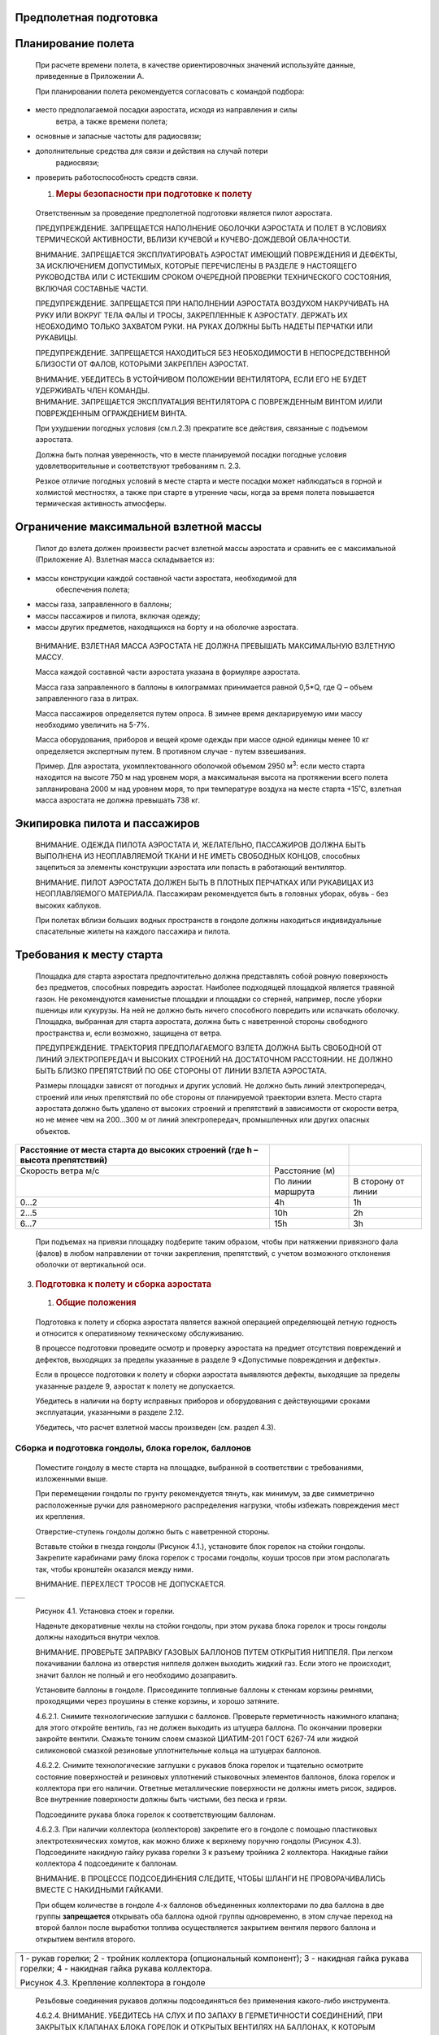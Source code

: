 Предполетная подготовка
-----------------------

Планирование полета
-------------------

   При расчете времени полета, в качестве ориентировочных значений
   используйте данные, приведенные в Приложении А.

   При планировании полета рекомендуется согласовать с командой подбора:

-  место предполагаемой посадки аэростата, исходя из направления и силы
      ветра, а также времени полета;

-  основные и запасные частоты для радиосвязи;

-  дополнительные средства для связи и действия на случай потери
      радиосвязи;

-  проверить работоспособность средств связи.

   1. .. rubric:: Меры безопасности при подготовке к полету
         :name: меры-безопасности-при-подготовке-к-полету

..

   Ответственным за проведение предполетной подготовки является пилот
   аэростата.

   ПРЕДУПРЕЖДЕНИЕ. ЗАПРЕЩАЕТСЯ НАПОЛНЕНИЕ ОБОЛОЧКИ АЭРОСТАТА И ПОЛЕТ В
   УСЛОВИЯХ ТЕРМИЧЕСКОЙ АКТИВНОСТИ, ВБЛИЗИ КУЧЕВОЙ и КУЧЕВО-ДОЖДЕВОЙ
   ОБЛАЧНОСТИ.

   ВНИМАНИЕ. ЗАПРЕЩАЕТСЯ ЭКСПЛУАТИРОВАТЬ АЭРОСТАТ ИМЕЮЩИЙ ПОВРЕЖДЕНИЯ И
   ДЕФЕКТЫ, ЗА ИСКЛЮЧЕНИЕМ ДОПУСТИМЫХ, КОТОРЫЕ ПЕРЕЧИСЛЕНЫ В РАЗДЕЛЕ 9
   НАСТОЯЩЕГО РУКОВОДСТВА ИЛИ С ИСТЕКШИМ СРОКОМ ОЧЕРЕДНОЙ ПРОВЕРКИ
   ТЕХНИЧЕСКОГО СОСТОЯНИЯ, ВКЛЮЧАЯ СОСТАВНЫЕ ЧАСТИ.

   ПРЕДУПРЕЖДЕНИЕ. ЗАПРЕЩАЕТСЯ ПРИ НАПОЛНЕНИИ АЭРОСТАТА ВОЗДУХОМ
   НАКРУЧИВАТЬ НА РУКУ ИЛИ ВОКРУГ ТЕЛА ФАЛЫ И ТРОСЫ, ЗАКРЕПЛЕННЫЕ К
   АЭРОСТАТУ. ДЕРЖАТЬ ИХ НЕОБХОДИМО ТОЛЬКО ЗАХВАТОМ РУКИ. НА РУКАХ
   ДОЛЖНЫ БЫТЬ НАДЕТЫ ПЕРЧАТКИ ИЛИ РУКАВИЦЫ.

   ПРЕДУПРЕЖДЕНИЕ. ЗАПРЕЩАЕТСЯ НАХОДИТЬСЯ БЕЗ НЕОБХОДИМОСТИ В
   НЕПОСРЕДСТВЕННОЙ БЛИЗОСТИ ОТ ФАЛОВ, КОТОРЫМИ ЗАКРЕПЛЕН АЭРОСТАТ.

   | ВНИМАНИЕ. УБЕДИТЕСЬ В УСТОЙЧИВОМ ПОЛОЖЕНИИ ВЕНТИЛЯТОРА, ЕСЛИ ЕГО НЕ
     БУДЕТ УДЕРЖИВАТЬ ЧЛЕН КОМАНДЫ.
   | ВНИМАНИЕ. ЗАПРЕЩАЕТСЯ ЭКСПЛУАТАЦИЯ ВЕНТИЛЯТОРА С ПОВРЕЖДЕННЫМ
     ВИНТОМ И/ИЛИ ПОВРЕЖДЕННЫМ ОГРАЖДЕНИЕМ ВИНТА.

   При ухудшении погодных условия (см.п.2.3) прекратите все действия,
   связанные с подъемом аэростата.

   Должна быть полная уверенность, что в месте планируемой посадки
   погодные условия удовлетворительные и соответствуют требованиям п.
   2.3.

   Резкое отличие погодных условий в месте старта и месте посадки может
   наблюдаться в горной и холмистой местностях, а также при старте в
   утренние часы, когда за время полета повышается термическая
   активность атмосферы.

Ограничение максимальной взлетной массы
---------------------------------------

   Пилот до взлета должен произвести расчет взлетной массы аэростата и
   сравнить ее с максимальной (Приложение А). Взлетная масса
   складывается из:

-  массы конструкции каждой составной части аэростата, необходимой для
      обеспечения полета;

-  массы газа, заправленного в баллоны;

-  массы пассажиров и пилота, включая одежду;

-  массы других предметов, находящихся на борту и на оболочке аэростата.

..

   ВНИМАНИЕ. ВЗЛЕТНАЯ МАССА АЭРОСТАТА НЕ ДОЛЖНА ПРЕВЫШАТЬ МАКСИМАЛЬНУЮ
   ВЗЛЕТНУЮ МАССУ.

   Масса каждой составной части аэростата указана в формуляре аэростата.

   Масса газа заправленного в баллоны в килограммах принимается равной
   0,5*Q, где Q – объем заправленного газа в литрах.

   Масса пассажиров определяется путем опроса. В зимнее время
   декларируемую ими массу необходимо увеличить на 5-7%.

   Масса оборудования, приборов и вещей кроме одежды при массе одной
   единицы менее 10 кг определяется экспертным путем. В противном
   случае - путем взвешивания.

   Пример. Для аэростата, укомплектованного оболочкой объемом 2950
   м\ :sup:`3`: если место старта находится на высоте 750 м над уровнем
   моря, а максимальная высота на протяжении всего полета запланирована
   2000 м над уровнем моря, то при температуре воздуха на месте старта
   +15˚С, взлетная масса аэростата не должна превышать 738 кг.

Экипировка пилота и пассажиров
------------------------------

   ВНИМАНИЕ. ОДЕЖДА ПИЛОТА АЭРОСТАТА И, ЖЕЛАТЕЛЬНО, ПАССАЖИРОВ ДОЛЖНА
   БЫТЬ ВЫПОЛНЕНА ИЗ НЕОПЛАВЛЯЕМОЙ ТКАНИ И НЕ ИМЕТЬ СВОБОДНЫХ КОНЦОВ,
   способных зацепиться за элементы конструкции аэростата или попасть в
   работающий вентилятор.

   ВНИМАНИЕ. ПИЛОТ АЭРОСТАТА ДОЛЖЕН БЫТЬ В ПЛОТНЫХ ПЕРЧАТКАХ ИЛИ
   РУКАВИЦАХ ИЗ НЕОПЛАВЛЯЕМОГО МАТЕРИАЛА. Пассажирам рекомендуется быть
   в головных уборах, обувь - без высоких каблуков.

   При полетах вблизи больших водных пространств в гондоле должны
   находиться индивидуальные спасательные жилеты на каждого пассажира и
   пилота.

Требования к месту старта
-------------------------

   Площадка для старта аэростата предпочтительно должна представлять
   собой ровную поверхность без предметов, способных повредить аэростат.
   Наиболее подходящей площадкой является травяной газон. Не
   рекомендуются каменистые площадки и площадки со стерней, например,
   после уборки пшеницы или кукурузы. На ней не должно быть ничего
   способного повредить или испачкать оболочку. Площадка, выбранная для
   старта аэростата, должна быть с наветренной стороны свободного
   пространства и, если возможно, защищена от ветра.

   ПРЕДУПРЕЖДЕНИЕ. ТРАЕКТОРИЯ ПРЕДПОЛАГАЕМОГО ВЗЛЕТА ДОЛЖНА БЫТЬ
   СВОБОДНОЙ ОТ ЛИНИЙ ЭЛЕКТРОПЕРЕДАЧ И ВЫСОКИХ СТРОЕНИЙ НА ДОСТАТОЧНОМ
   РАССТОЯНИИ. НЕ ДОЛЖНО БЫТЬ БЛИЗКО ПРЕПЯТСТВИЙ ПО ОБЕ СТОРОНЫ ОТ ЛИНИИ
   ВЗЛЕТА АЭРОСТАТА.

   Размеры площадки зависят от погодных и других условий. Не должно быть
   линий электропередач, строений или иных препятствий по обе стороны от
   планируемой траектории взлета. Место старта аэростата должно быть
   удалено от высоких строений и препятствий в зависимости от скорости
   ветра, но не менее чем на 200…300 м от линий электропередач,
   промышленных или других опасных объектов.

+--------------------+-----------------------+-------------------------+
| Расстояние от      |                       |                         |
| места старта до    |                       |                         |
| высоких строений   |                       |                         |
| (где h – высота    |                       |                         |
| препятствий)       |                       |                         |
+====================+=======================+=========================+
| Скорость ветра м/с |    Расстояние (м)     |                         |
+--------------------+-----------------------+-------------------------+
|                    | По линии маршрута     |    В сторону от линии   |
+--------------------+-----------------------+-------------------------+
|    0...2           |    4h                 |    1h                   |
+--------------------+-----------------------+-------------------------+
|    2...5           |    10h                |    2h                   |
+--------------------+-----------------------+-------------------------+
|    6...7           |    15h                |    3h                   |
+--------------------+-----------------------+-------------------------+

..

   При подъемах на привязи площадку подберите таким образом, чтобы при
   натяжении привязного фала (фалов) в любом направлении от точки
   закрепления, препятствий, с учетом возможного отклонения оболочки от
   вертикальной оси.

3. .. rubric:: Подготовка к полету и сборка аэростата
      :name: подготовка-к-полету-и-сборка-аэростата

   1. .. rubric:: Общие положения
         :name: общие-положения

..

   Подготовка к полету и сборка аэростата является важной операцией
   определяющей летную годность и относится к оперативному техническому
   обслуживанию.

   В процессе подготовки проведите осмотр и проверку аэростата на
   предмет отсутствия повреждений и дефектов, выходящих за пределы
   указанные в разделе 9 «Допустимые повреждения и дефекты».

   Если в процессе подготовки к полету и сборки аэростата выявляются
   дефекты, выходящие за пределы указанные разделе 9, аэростат к полету
   не допускается.

   Убедитесь в наличии на борту исправных приборов и оборудования с
   действующими сроками эксплуатации, указанными в разделе 2.12.

   Убедитесь, что расчет взлетной массы произведен (см. раздел 4.3).

Сборка и подготовка гондолы, блока горелок, баллонов
~~~~~~~~~~~~~~~~~~~~~~~~~~~~~~~~~~~~~~~~~~~~~~~~~~~~

   Поместите гондолу в месте старта на площадке, выбранной в
   соответствии с требованиями, изложенными выше.

   При перемещении гондолы по грунту рекомендуется тянуть, как минимум,
   за две симметрично расположенные ручки для равномерного распределения
   нагрузки, чтобы избежать повреждения мест их крепления.

   Отверстие-ступень гондолы должно быть с наветренной стороны.

   Вставьте стойки в гнезда гондолы (Рисунок 4.1.), установите блок
   горелок на стойки гондолы. Закрепите карабинами раму блока горелок с
   тросами гондолы, коуши тросов при этом располагать так, чтобы
   кронштейн оказался между ними.

   ВНИМАНИЕ. ПЕРЕХЛЕСТ ТРОСОВ НЕ ДОПУСКАЕТСЯ.

+-----------------------------------------------------------------------+
|                                                                       |
+-----------------------------------------------------------------------+

..

   |image2|\ |image3|

   Рисунок 4.1. Установка стоек и горелки.

   Наденьте декоративные чехлы на стойки гондолы, при этом рукава блока
   горелок и тросы гондолы должны находиться внутри чехлов.

   ВНИМАНИЕ. ПРОВЕРЬТЕ ЗАПРАВКУ ГАЗОВЫХ БАЛЛОНОВ ПУТЕМ ОТКРЫТИЯ НИППЕЛЯ.
   При легком покачивании баллона из отверстия ниппеля должен выходить
   жидкий газ. Если этого не происходит, значит баллон не полный и его
   необходимо дозаправить.

   Установите баллоны в гондоле. Присоедините топливные баллоны к
   стенкам корзины ремнями, проходящими через проушины в стенке корзины,
   и хорошо затяните.

   4.6.2.1. Снимите технологические заглушки с баллонов. Проверьте
   герметичность нажимного клапана; для этого откройте вентиль, газ не
   должен выходить из штуцера баллона. По окончании проверки закройте
   вентили. Смажьте тонким слоем смазкой ЦИАТИМ-201 ГОСТ 6267-74 или
   жидкой силиконовой смазкой резиновые уплотнительные кольца на
   штуцерах баллонов.

   4.6.2.2. Снимите технологические заглушки с рукавов блока горелок и
   тщательно осмотрите состояние поверхностей и резиновых уплотнений
   стыковочных элементов баллонов, блока горелок и коллектора при его
   наличии. Ответные металлические поверхности не должны иметь рисок,
   задиров. Все внутренние поверхности должны быть чистыми, без песка и
   грязи.

   Подсоедините рукава блока горелок к соответствующим баллонам.

   4.6.2.3. При наличии коллектора (коллекторов) закрепите его в гондоле
   с помощью пластиковых электротехнических хомутов, как можно ближе к
   верхнему поручню гондолы (Рисунок 4.3). Подсоедините накидную гайку
   рукава горелки 3 к разъему тройника 2 коллектора. Накидные гайки
   коллектора 4 подсоедините к баллонам.

   ВНИМАНИЕ. В ПРОЦЕССЕ ПОДСОЕДИНЕНИЯ СЛЕДИТЕ, ЧТОБЫ ШЛАНГИ НЕ
   ПРОВОРАЧИВАЛИСЬ ВМЕСТЕ С НАКИДНЫМИ ГАЙКАМИ.

   При общем количестве в гондоле 4-х баллонов объединенных коллекторами
   по два баллона в две группы **запрещается** открывать оба баллона
   одной группы одновременно, в этом случае переход на второй баллон
   после выработки топлива осуществляется закрытием вентиля первого
   баллона и открытием вентиля второго.

+-----------------------------------------------------------------------+
| |4 Крепление коллектора|                                              |
+=======================================================================+
| 1 - рукав горелки; 2 - тройник коллектора (опциональный компонент); 3 |
| - накидная гайка рукава горелки; 4 - накидная гайка рукава            |
| коллектора.                                                           |
|                                                                       |
| Рисунок 4.3. Крепление коллектора в гондоле                           |
+-----------------------------------------------------------------------+

..

   Резьбовые соединения рукавов должны подсоединяться без применения
   какого-либо инструмента.

   4.6.2.4. ВНИМАНИЕ. УБЕДИТЕСЬ НА СЛУХ И ПО ЗАПАХУ В ГЕРМЕТИЧНОСТИ
   СОЕДИНЕНИЙ, ПРИ ЗАКРЫТЫХ КЛАПАНАХ БЛОКА ГОРЕЛОК И ОТКРЫТЫХ ВЕНТИЛЯХ
   НА БАЛЛОНАХ, К КОТОРЫМ ПОДСОЕДИНЕНЫ РУКАВА.

   ТЕЧИ НЕ ДОПУСКАЮТСЯ.

   4.6.2.5. В процессе проверки герметичности внимательно осмотрите
   рукава блока горелок, а также коллектора при его наличии. Вздутия,
   разрывы наружного слоя и трещины не допускаются.

   4.6.2.6. Убедитесь, что блок горелок свободно отклоняется на
   достаточные для работы углы. Если рукава блока горелок не позволяют
   ему свободно отклоняться на достаточные для работы углы, то вытяните
   часть рукавов, выходящих из чехлов стоек.

   4.6.2.7. ВНИМАНИЕ. ПРОВЕРЬТЕ РАБОТОСПОСОБНОСТЬ БЛОКА ГОРЕЛОК ОТ ВСЕХ
   БАЛЛОНОВ, которые будут использованы в полете, для этого:

-  при закрытом огневом клапане откройте вентили подключенных баллонов,
      проверьте давление по манометрам, которое должно быть в пределах
      ограничений раздела 2.9;

-  откройте клапан одной дежурной горелки и зажгите дежурную горелку;

-  проконтролируйте высоту пламени дежурной горелки, которая должна
      находиться в районе верхнего витка испарителя горелки, это условие
      особенно важно при планировании полетов на высоты более 2000м;

-  повторите операцию на второй дежурной горелке;

-  в зимнее время при температуре менее -5\ :sup:`о`\ С дайте
      возможность прогрева испарителя горелки от дежурной горелки в
      течение 2…3 минут (данная процедура поможет избежать попадания в
      гондолу жидкого несгоревшего газа);

-  откройте полностью огневой клапан сначала на одной из горелок на
      3-4 секунды, затем на другой, при этом обратите внимание, чтобы
      газ равномерно выходил из всех форсунок, и пламя было стабильно в
      течение всего цикла работы каждой горелки;

-  закройте вентили баллонов, выжгите оставшийся в рукавах газ и
      выключите дежурные горелки.

..

   Аналогичным образом проверьте все баллоны, которые будут использованы
   в полете по пунктам 4.6.2.1.- 4.6.2.7.

   4.6.2.8. Закрепите приборный блок на одной из стоек, находящейся с
   подветренной стороны.

   4.6.2.9. Убедитесь в том, что кроме приборного блока на борту
   находится следующее обязательное оборудование:

   - огнетушитель;

   - медицинская аптечка;

   - запасная зажигалка или спички.

4.6.3. Подготовка и наполнение оболочки
**Поместите оболочку в чехле примерно в 5**-**9 метрах по ветру от гондолы (Рисунок 4.4).** 
~~~~~~~~~~~~~~~~~~~~~~~~~~~~~~~~~~~~~~~~~~~~~~~~~~~~~~~~~~~~~~~~~~~~~~~~~~~~~~~~~~~~~~~~~~~

+-----------------------------------------------------------------------+
| |4 Подготовка 1|                                                      |
+=======================================================================+
+-----------------------------------------------------------------------+

..

   Рисунок 4.4. Расположение гондолы и оболочки при подготовке к полету

   Вытащите воздухозаборник и нижнюю часть оболочки (юбку) из сумки. На
   юбке найдите маркировку мест крепления тросов «1» и «12» и
   идентификационную бирку аэростата (Рисунок 1.1). Сориентируйте сумку
   с оболочкой таким образом, чтобы бирка и номера «1» и «12» оказались
   сверху разложенной оболочки, убедитесь, что ткань оболочки не
   перекручена. Вытащите из сумки часть оболочки и

   Положите гондолу набок, так, чтобы отверстие-ступенька находилась
   сверху, а горелка была направлена по ветру.

   Прикрепите карабины тросов оболочки, не допуская их перехлестов, к
   карабинам, которые соединяют горелку с тросами гондолы (Рисунок 4.5).
   Каждая группа тросов оболочки должна соединяться с соответствующим
   местом крепления на раме блока горелок. После закрепления заверните
   резьбовые муфты карабинов до упора, затем отпустите их на четверть
   оборота назад.

+-----------------------------------------------------------------------+
| |image4|                                                              |
+=======================================================================+
+-----------------------------------------------------------------------+

..

   1 - тросы оболочки; 2 - карабин оболочки; 3 - карабин гондолы; 4 -
   рама блока горелок; 5 - тросы гондолы; 6 – стойка гондолы; 7 – стакан
   рамы блока горелок

   Рисунок 4.5. Крепление оболочки к гондоле.

   Вытаскивая ткань оболочки, отходите с сумкой от гондолы по ветру,
   пока вся оболочка не будет вытянута из сумки. Расправьте оболочку по
   всей длине, начиная от места крепления тросов к гондоле и заканчивая
   выпускным отверстием, растягивая ткань оболочки в стороны за ленты №
   9 и № 4.

   ВНИМАНИЕ. ВО ИЗБЕЖАНИЕ ПРЕЖДЕВРЕМЕННОГО СТАРЕНИЯ ОБОЛОЧКИ НЕ
   ОСТАВЛЯЙТЕ ЕЕ РАЗВЕРНУТОЙ ПОД ДЕЙСТВИЕМ ПРЯМЫХ СОЛНЕЧНЫХ ЛУЧЕЙ.

   Присоедините концы всех фалов оболочки, спускающихся в гондолу, к
   карабинам гондолы или оболочки.

   В процессе раскладки оболочки:

-  проверьте состояние поверхности полюсного кольца оболочки: забоин,
      заусенцев, трещин не должно быть. При дефекте, глубиной менее 1
      мм, его необходимо устранить напильником и место зачистки
      зашлифовать;

-  проверьте состояние и надежность заделки вертикальных силовых лент на
      полюсном кольце. НЕ ДОПУСКАЮТСЯ РАЗРЫВЫ, РАЗЛОХМАЧИВАНИЕ И ДРУГИЕ
      ПОВРЕЖДЕНИЯ ЛЕНТ;

-  осмотрите СТАЛЬНЫЕ ТРОСЫ, ОНИ НЕ ДОЛЖНЫ ИМЕТЬ РАЗРЫВОВ ЖИЛ, изломов,
      ЗАДЕЛКА КОНЦОВ НЕ ДОЛЖНА ИМЕТЬ ВИДИМЫХ ПОВРЕЖДЕНИЙ;

-  осмотрите состояние ткани и силовых лент оболочки, ПОВРЕЖДЕНИЯ ЛЕНТ
      НЕ ДОПУСКАЮТСЯ. ТКАНЬ, ВЫШЕ ПЕРВОЙ ГОРИЗОНТАЛЬНОЙ ЛЕНТЫ, НЕ ДОЛЖНА
      ИМЕТЬ РАЗРЫВОВ ИЛИ ДРУГИХ ПОВРЕЖДЕНИЙ.

..

   Перед началом наполнения оболочки холодным воздухом рекомендуется
   закрепить аэростат в соответствии с разделом 4.6.3. ПРИ ВЕТРЕ БОЛЕЕ 2
   М/С ИЛИ ПРИ СТАРТЕ НА ПОЛЕ, ГДЕ РАЗМЕЩАЮТСЯ ДРУГИЕ АЭРОСТАТЫ ИЛИ
   ПУБЛИКА, ПИЛОТ ОБЯЗАН ЗАКРЕПИТЬ АЭРОСТАТ в соответствии с разделом
   4.6.4 ДО НАЧАЛА НАПОЛНЕНИЯ ОБОЛОЧКИ ХОЛОДНЫМ ВОЗДУХОМ.

   При наддуве и наполнении оболочки холодным воздухом (Рисунок 4.6)
   необходима особая слаженность в работе команды. Рекомендуемое
   количество человек и их расстановка следующая:

-  1 человек – координация действий, осмотр оболочки, работа с блоком
      горелок – как правило, это выполняет пилот аэростата;

-  1 человек – удержание фала купола;

-  2 человека – удержание входного отверстия для холодного наполнения;

-  1 человек – обслуживание вентилятора, помощь в удержании входного
      отверстия.

+-----------------------------------------------------------------------+
| |4 Подготовка 3а|                                                     |
+=======================================================================+
+-----------------------------------------------------------------------+

..

   Рисунок 4.5. Наполнение оболочки холодным воздухом

   Раскройте входное отверстие аэростата, растягивая ткань юбки за
   тросы, идущие к корзине; держаться за ткань юбки не рекомендуется во
   избежание ее разрыва. Рекомендуется воздухозаборник заправить под
   юбку, однако при наличии сухой травы во избежание ее возгорания,
   карабины воздухозаборника необходимо сразу закрепить за карабины
   гондолы.

   Чтобы часть ткани, находящаяся на земле, не поднималась потоком
   воздуха от вентилятора, наступите ногой на средний трос нижней
   группы, при этом следите, чтобы вы не оказались между тросами или
   трос не проходил между ног.

   Запустите вентилятор и установите средние обороты. В процессе
   наполнения обойдите оболочку и осмотрите ткань и силовые ленты на
   предмет отсутствия повреждений оболочки, убедитесь в правильности
   действий обслуживающего персонала.

   ВНИМАНИЕ. В НЕПОСРЕДСТВЕННОЙ БЛИЗОСТИ ОТ РАБОТАЮЩЕГО ВЕНТИЛЯТОРА НЕ
   ДОЛЖНЫ НАХОДИТЬСЯ ЛИЦА, НЕ ПРОИНСТРУКТИРОВАННЫЕ И НЕ УЧАСТВУЮЩИЕ В
   ПОДГОТОВКЕ К ПОЛЕТУ. В ПЛОСКОСТИ ВРАЩЕНИЯ ВИНТА ВЕНТИЛЯТОРА НЕ ДОЛЖНЫ
   НАХОДИТЬСЯ ЛЮБЫЕ ЛИЦА.

   Закрепите парашютный клапан по периметру выпускного отверстия с
   помощью нашитых на оболочке текстильных застежек (липучек). Ленты
   вертикального каркаса не должны быть запутаны. Номера на парашютном
   клапане должны совпадать с номерами на крае выпускного отверстия
   оболочки.

   Растяните ткань оболочки так, чтобы на той части, которая лежит на
   земле, было как можно меньше складок.

   Установите на вентиляторе максимальные обороты. Добейтесь
   максимального наполнения оболочки холодным воздухом. Неполное
   наполнение может привести к схлопыванию входного отверстия (юбки) при
   подъеме оболочки.

+-----------------------------------------------------------------------+
| |4 Подготовка 3|                                                      |
+=======================================================================+
+-----------------------------------------------------------------------+

..

   Рисунок 4.6. Положение гондолы и вентилятора в процессе холодного
   наполнения

   Убедитесь, что тросы и фалы не попадут в пламя горелки, что концы
   всех фалов оболочки, спускающихся в гондолу не перепутаны. Откройте
   вентили на баллонах, которые подсоединены к блоку горелок. Зажгите
   дежурные горелки.

   Подайте сигнал о начале горячего наполнения помощникам. Направьте
   горелку в нижнюю треть отверстия. Открывайте огневой клапан одной из
   горелок и импульсами по 3…4 сек. начинайте нагревать воздух в
   оболочке. Внимательно следите, чтобы пламя не коснулось ткани
   оболочки.

   Член команды, удерживающий фал купола, натягивая его, должен
   исключить преждевременный подъем оболочки до тех пор, пока она не
   наполнится воздухом и будет в состоянии поднять гондолу в
   вертикальное положение.

   Когда оболочка будет уже стремиться подняться, выключите вентилятор
   или подайте команду о его выключении.

   В конце процесса наполнения горловина оболочки имеет тенденцию к
   сжатию; это проявляется тем больше, чем хуже была расправлена
   оболочка и, чем меньше она была наполнена холодным воздухом.

   Когда оболочка начинает поднимать гондолу в вертикальное положение,
   займите место в гондоле и подайте команду, чтобы помощники удерживали
   гондолу от возможного отрыва от земли.

   ВНИМАНИЕ. УДЕРЖИВАТЬ ГОНДОЛУ МОЖНО ТОЛЬКО РУКАМИ. ВСТАВЛЯТЬ НОГИ В
   ОКНО-СТУПЕНЬ ИЛИ ВЕРЕВОЧНЫЕ ПЕТЛИ С ЦЕЛЬЮ УДЕРЖАНИЯ ГОНДОЛЫ
   ЗАПРЕЩАЕТСЯ!

   Присоедините карабин полюсного фала к карабину гондолы. Полюсный фал
   не должен крепиться к месту, за которое закреплены фалы управления.
   Присоедините карабины воздухозаборника к карабинам гондолы.

   Проверьте работоспособность парашютного клапана, для этого потяните
   за фал управления и откройте парашютный клапан так, чтобы текстильные
   застежки (липучки) по всему периметру отошли друг от друга, а клапан
   полностью открылся, после этого сразу закройте его. Обратите внимание
   на центрирующие стропы парашютного клапана, натяжение у всех должно
   быть одинаковым, ткань клапана должна плотно прилегать к краю
   выпускного отверстия оболочки.

   ВНИМАНИЕ. РАЗЪЕДИНЕНИЕ ТЕКСТИЛЬНЫХ ЗАСТЕЖЕК ПАРАШЮТНОГО КЛАПАНА НУЖНО
   ПРОИЗВОДИТЬ ДО ВЗЛЕТА.

   С целью визуального контроля открытия поворотного клапана, потяните
   за один из его фалов (зеленый или черный), убедитесь, что клапан
   открылся, отпустите фал, потяните за другую его часть, убедитесь, что
   открылся другой поворотный клапан.

   При работе фалами управления не должно наблюдаться заедания и рывков.

   Внимательно осмотрите состояние оболочки изнутри через входное
   отверстие. Фалы управления клапанами не должны иметь перехлестов и
   должны проходить через установленные места скольжения.

   ВНИМАНИЕ. ОТСТАВАНИЕ ТКАНИ ПАРАШЮТНОГО КЛАПАНА ОТ КРАЯ ВЫПУСКНОГО
   ОТВЕРСТИЯ, ПРОВИСАНИЕ ОТДЕЛЬНЫХ ЦЕНТРИРУЮЩИХ СТРОП НЕ ДОПУСКАЕТСЯ.

   ВНИМАНИЕ. ЗАПРЕЩАЕТСЯ ЭКСПЛУАТАЦИЯ ОБОЛОЧКИ АЭРОСТАТА В СЛУЧАЕ, ЕСЛИ
   ФАКТИЧЕСКИЙ РАСХОД ПРЕВЫШАЕТ УКАЗАННЫЙ В НАСТОЯЩЕМ РУКОВОДСТВЕ БОЛЕЕ,
   ЧЕМ НА 30% (Приложение А).

   Рекомендации по возможным способам устранения повышенного расхода
   даны в Руководстве по техническому обслуживанию и ремонту.

Крепление аэростата перед взлетом
~~~~~~~~~~~~~~~~~~~~~~~~~~~~~~~~~

   При подготовке к свободному полету при скоростях ветра более 2 м/с, а
   на месте общего старта независимо от скорости ветра, используйте
   механизм отцепки с уздечкой, предназначенный для отсоединения
   аэростата от привязного фала перед взлетом.

   Уздечка подсоединяется к карабинам гондолы и оболочки с наветренной
   стороны. Крепление уздечки можно выполнять двумя способами:
   непосредственно на петли уздечки (а), либо при помощи дополнительных
   карабинов (б), как показано на Рисунке 4.7. В первом случае, в каждую
   петлю уздечки продевается карабин гондолы и карабин оболочки. Во
   втором, каждый дополнительный карабин уздечки должен захватывать
   карабин гондолы и карабин тросов оболочки. В первом случае после
   старта уздечка остается на раме горелки и ее необходимо обмотать
   вокруг рамы, чтобы она не мешала в полете. Во втором случае, уздечка
   после старта отстегивается и убирается в сумку.

   .. image:: media/image21.jpg
      :width: 5.73888in
      :height: 2.17531in

   а) б)

   | а) крепление уздечки непосредственно к карабинам гондолы и оболочки
   | б) крепление уздечки при помощи дополнительных карабинов

   1 – уздечка; 2 – карабины; 3 – замок отцепа; 4 – привязной фал; 5 -
   дополнительный карабин.

   Рисунок 4.7. Крепление уздечки и замка отцепа.

4.6.5. Действия непосредственно перед взлетом
~~~~~~~~~~~~~~~~~~~~~~~~~~~~~~~~~~~~~~~~~~~~~

   Проверьте наличие необходимой на борту документации, предусмотренной
   федеральными (национальными) авиационными правилами, а также приборов
   и оборудования, указанных в разделе 2.12.

   Включите приборный блок, убедитесь, что цикл самотестирования успешно
   завершился. Убедитесь по индикатору прибора в достаточности уровня
   заряда батарей и его работоспособности в соответствии с
   эксплуатационной документацией на приборный блок.

   Распишитесь в «Бортовом журнале» за проведение предполетной
   подготовки.

   Подайте команду пассажирам на занятие мест в гондоле. Посадку и
   высадку пассажиров производить с наветренной стороны.

   Для удобства посадки рекомендуется пользоваться окном-ступенькой.

   Проинструктируйте пассажиров о поведении в полете и при посадке
   аэростата:

-  не держитесь за шланги, тросы и фалы;

-  не трогайте вентили баллонов;

-  при посадке держитесь за внутренние веревочные петли, со стороны,
      противоположной направлению движения, и за ограждения баллонов.

-  при посадке не высовывайте руки из гондолы;

-  внимательно следите за снижением и ожидайте удара, который может быть
      сильным; при наличии ветра возможно волочение гондолы;

-  займите правильное положение при посадке;

-  не покидайте гондолу без команды пилота.

4. .. rubric:: Выполнение полета
      :name: выполнение-полета

   1. .. rubric:: Взлет
         :name: взлет

      1. .. rubric:: Взлет в простых условиях
            :name: взлет-в-простых-условиях

..

   К взлету в простых условиях относятся взлеты в условиях отсутствия
   термической активности атмосферы, с ровных площадок, при скорости
   ветра не более 2м/с.

   Расстояние от места старта до высоких строений указано в разделе 4.5.

   При взлете в простых условиях гондола может удерживаться с целью
   предотвращения преждевременного взлета аэростата членами команды,
   участвующими в подготовке аэростата к полету. Удерживание гондолы
   производить на полусогнутых или вытянутых руках.

   Включите горелку, создайте избыточную подъемную силу, способную
   обеспечить пролет через препятствия, находящиеся на пути следования
   аэростата. При этом температура в оболочке не должна превышать
   предельно допустимого значения.

   Подайте команду, чтобы все лица, удерживающие гондолу, одновременно
   ее отпустили.

Взлет при ветре и с закрытой площадки
~~~~~~~~~~~~~~~~~~~~~~~~~~~~~~~~~~~~~

   При взлете в ветреную погоду (скорость ветра более 2 м/с), независимо
   от того, производится старт с открытой или закрытой площадки,
   аэростат должен быть зачален с помощью стартового фала и механизма
   отцепки в соответствии с подразделом 4.6.2.

   ВНИМАНИЕ. ОБЕСПЕЧЬТЕ СКОРОПОДЪЕМНОСТЬ В МОМЕНТ ОТРЫВА ПРИМЕРНО НЕ
   МЕНЕЕ\ ** ** 2 м/с, что необходимо для преодоления возможной потери
   подъемной силы при выходе аэростата с закрытой площадки.

   Потеря подъемной силы связана с деформацией оболочки при попадании
   аэростата в воздушный поток с большей скоростью по сравнению со
   скоростью ветра в месте старта, а также с исчезновением ложной
   подъемной силы, которая присутствует когда верхняя часть аэростата
   обтекается более быстрым потоком.

   ВНИМАНИЕ: ЕСЛИ В СОСТАВЕ АЭРОСТАТА ОТСУТСТВУЕТ УКАЗАТЕЛЬ ТЕМПЕРАТУРЫ
   В ОБОЛОЧКЕ, ТО ВО ИЗБЕЖАНИЕ ПРЕВЫШЕНИЯ ПРЕДЕЛЬНО ДОПУСТИМОЙ
   ТЕМПЕРАТУРЫ, СКОРОПОДЪЕМНОСТЬ НЕ ДОЛЖНА ПРЕВЫШАТЬ 3м/с.

   При отцепке стартового фала следите, чтобы вблизи него не было людей.

   ВНИМАНИЕ. ПОКА АЭРОСТАТ НЕ НАБРАЛ ВЫСОТУ БОЛЕЕ, ЧЕМ ВЫСОТА СТРОЕНИЙ,
   ДЕРЕВЬЕВ И ДРУГИХ ПРЕПЯТСТВИЙ, ПАССАЖИРЫ ДОЛЖНЫ ДЕРЖАТЬСЯ ЗА
   ВЕРЕВОЧНЫЕ ПЕТЛИ ИЛИ ЗА ОГРАЖДЕНИЯ БАЛЛОНОВ. ПЕРЕМЕЩЕНИЕ ПО ГОНДОЛЕ
   ЗАПРЕЩАЕТСЯ.

2. .. rubric:: 
      Управление аэростатом
      :name: управление-аэростатом

   1. .. rubric:: Набор высоты
         :name: набор-высоты

..

   Перед набором высоты необходимо убедиться, что пространство над
   аэростатом свободно от других летательных аппаратов.

   ВНИМАНИЕ. СКОРОСТЬ НАБОРА ВЫСОТЫ ОГРАНИЧИВАЕТСЯ ПРЕДЕЛЬНО ДОПУСТИМОЙ
   ТЕМПЕРАТУРОЙ В ОБОЛОЧКЕ И НЕ ДОЛЖНА ПРЕВЫШАТЬ ОГРАНИЧЕНИЙ РАЗДЕЛА 2.

Порядок выработки баллонов
~~~~~~~~~~~~~~~~~~~~~~~~~~

   Пилот может использовать любой удобный для него порядок выработки
   топлива из баллонов при условии соблюдения требований настоящего
   раздела.

   ВНИМАНИЕ.С ЦЕЛЬЮ КОНТРОЛЯ ЗА ОСТАТКОМ ГАЗА БАЛЛОНЫ ДОЛЖНЫ
   ВЫРАБАТЫВАТЬСЯ ПОСЛЕДОВАТЕЛЬНО. ПОПЕРЕМЕННАЯ РАБОТА ГОРЕЛОК,
   ПРИСОЕДИНЕННЫХ К РАЗНЫМ БАЛЛОНАМ, НЕ ДОПУСКАЕТСЯ. Невыполнение этого
   указания может привести к одновременному опорожнению баллонов.

   Возможный порядок выработки баллонов указан на рисунке 5.1 цифрами на
   баллонах.

   .. image:: media/image16.png
      :width: 4.56368in
      :height: 3.47396in

   Рисунок 5.1. Возможный порядок выработки баллонов

   ВНИМАНИЕ. ЗАПОМНИТЕ ВРЕМЯ ПОЛНОЙ ВЫРАБОТКИ ПЕРВОГО БАЛЛОНА.

   Время выработки баллона будет соответствовать расходу топлива при
   данных условиях. Проверьте достаточность топлива до запланированного
   района посадки, при необходимости внесите коррективы в план полета.

   Признаком выработки баллона является: уменьшение длины пламени,
   изменение звука горения, падение давления. Должно быть произведено
   переключение на другой баллон (при этом остаток газа составит
   0,3-1 литра).

   Для переключения на другой баллон:

-  убедитесь в безопасности продолжения полета;

-  закройте вентиль пустого баллона;

-  выжгите остаток газа из рукава путем кратковременного нажатия на
      огневой клапан;

-  снимите рукав, отвернув рукой накидную гайку;

-  подсоедините рукав к полному баллону и откройте его вентиль;

-  проверьте на слух и по запаху герметичность;

-  зажгите дежурную горелку, если она погасла;

-  с помощью огневого клапана проверьте работоспособность.

..

   Последовательность действий при работе с коллектором, подключенным к
   двум баллонам:

-  откройте вентиль одного из баллонов;

-  после его выработки закройте вентиль баллона;

-  откройте вентиль второго баллона.

..

   ВНИМАНИЕ. ПРИ ОБЩЕМ КОЛИЧЕСТВЕ В ГОНДОЛЕ 4-Х БАЛЛОНОВ, ОБЪЕДИНЕННЫХ
   КОЛЛЕКТОРАМИ ПОПАРНО, ЗАПРЕЩАЕТСЯ ОДНОВРЕМЕННО ОТКРЫВАТЬ ОБА БАЛЛОНА.
   ВЫРАБОТКА ТОПЛИВА ДОЛЖНА ПРОИЗВОДИТЬСЯ ПОСЛЕДОВАТЕЛЬНО ИЗ КАЖДОГО
   БАЛЛОНА.

   | ВНИМАНИЕ. В ПРЕДПОСЛЕДНЕМ БАЛЛОНЕ РЕЗЕРВНЫЙ ОСТАТОК ТОПЛИВА НА
     МОМЕНТ ПОСАДКИ ДОЛЖЕН БЫТЬ НЕ МЕНЕЕ ЧЕМ НА 10 МИНУТ ПОЛЕТА ДЛЯ
     ОБЕСПЕЧЕНИЯ, ОДНОВРЕМЕННОЙ РАБОТЫ ДВУХ ГОРЕЛОК.
   | ВНИМАНИЕ. РЕЗЕРВНЫЙ СУММАРНЫЙ ОСТАТОК ТОПЛИВА НА МОМЕНТ ПОСАДКИ
     ДОЛЖЕН БЫТЬ НЕ МЕНЕЕ ЧЕМ НА 20 МИНУТ ПОЛЕТА.

Горизонтальный полет
~~~~~~~~~~~~~~~~~~~~

   ВНИМАНИЕ. ОТКРЫВАТЬ ОГНЕВОЙ КЛАПАН НУЖНО ВСЕГДА ПОЛНОСТЬЮ.

   Частичное открытие огневого клапана может повлечь его обмерзание и
   заклинивание.

   Длительность непрерывной работы горелки в горизонтальном полете не
   должна превышать 10 секунд.

Снижение
~~~~~~~~

   Для снижения можно использовать естественное остывание воздуха в
   оболочке или кратковременное открытие парашютного клапана.

   ВНИМАНИЕ. ВО ИЗБЕЖАНИЕ БОЛЬШОГО ВЫБРОСА ТЕПЛОГО ВОЗДУХА, ДЛИТЕЛЬНОСТЬ
   НАХОЖДЕНИЯ КЛАПАНА В ОТКРЫТОМ СОСТОЯНИИ НЕ ДОЛЖНА ПРЕВЫШАТЬ 3 СЕК.

   ВНИМАНИЕ. СКОРОСТЬ СНИЖЕНИЯ (СПУСКА) АЭРОСТАТА НЕ ДОЛЖНА ПРЕВЫШАТЬ
   ОГРАНИЧЕНИЙ, УКАЗАННЫХ В РАЗДЕЛЕ 2.5.

Заход на посадку и посадка
--------------------------

   Выберите площадку по курсу дрейфа аэростата. Размеры площадки должны
   быть достаточны для посадки с учетом возможного волочения, при этом
   препятствия за посадочной площадкой должны быть на таком расстоянии,
   чтобы исключить контакт аэростата с этим препятствием при
   приземлении.

   Перед началом действий, связанных с посадкой, проинструктируйте
   пассажиров:

-  освободить руки, убрав кино, фотоаппараты, мобильные телефоны и т.п.

-  соблюдать тишину;

-  встать спиной или боком по направлению посадки, в направлении посадки
      должно находиться не более двух человек, расположенных один за
      другим;

-  длинные волосы должны быть убраны под головной убор;

-  держаться за веревочные петли, можно держаться за ограждение баллонов
      и стойки, расположенные на стороне противоположной направлению
      движения;

-  ЗАПРЕЩАЕТСЯ держаться за шланги, тросы и фалы, а также высовывать
      руки из гондолы;

-  занять правильное положение для посадки;

-  внимательно следить за снижением и ожидать удара, который может быть
      сильным; при сильном ветре возможно волочение гондолы;

-  НЕ ПОКИДАТЬ гондолу без команды пилота.

+-----------------------------------------------------------------------+
| |image5|                                                              |
+=======================================================================+
+-----------------------------------------------------------------------+

a) - направление полета

   Рисунок 5.2. Положение пассажиров и пилота при посадке

   Проверьте, чтобы отдельные предметы (приборы, кино, фотоаппараты и
   другие предметы) были надежно закреплены.

   При помощи поворотных клапанов на оболочке сориентируйте аэростат
   так, чтобы посадку произвести на длинную сторону гондолы. Черный фал
   поворотного клапана обеспечивает вращение оболочки влево, а зеленый
   фал - вправо.

   При посадке аэростата с сильным ветром, непосредственно перед
   касанием нужно закрыть вентиль дежурной горелки. Те же действия
   необходимо выполнить при посадке в потенциально пожароопасном месте.
   Если хватает времени, то вслед за выключением дежурной горелки,
   закройте вентили на баллонах.

   Начните открывать парашютный клапан с целью гашения оболочки на
   высоте 2―3 м над уровнем земли, для чего потяните фал красного цвета
   парашютного клапана.

   **Волочение гондолы**

   При посадке, в зависимости от силы ветра, возможно волочение гондолы.
   При сильном ветре парашютный клапан должен быть полностью открыт,
   чтобы уменьшить длину волочения.

+---------------+-------------+-----------+-------------+-------------+
|    Ор         |             |           |             |             |
| иентировочные |             |           |             |             |
|    значения   |             |           |             |             |
|    волочения  |             |           |             |             |
|    гондолы    |             |           |             |             |
|    при        |             |           |             |             |
|    посадке    |             |           |             |             |
+===============+=============+===========+=============+=============+
| Ветер, [м/с]  | 0-3         | 4-5       | 6-7         | 8-10        |
+---------------+-------------+-----------+-------------+-------------+
| Волочение,    | 0-5         | 10-15     | 20-30       | 40-80       |
| [м]           |             |           |             |             |
+---------------+-------------+-----------+-------------+-------------+

..

   При незначительном ветре или его отсутствии у поверхности земли после
   посадки, как только аэростат будет неподвижен, необходимо закрыть
   парашютный клапан, чтобы оболочка на опустилась на блок горелок.
   Открывать парашютный клапан с целью гашения оболочки, в этом случае,
   следует после того, как один человек будет оттягивать с помощью
   полюсного фала оболочку по ветру.

1. .. rubric:: Специальные полеты
      :name: специальные-полеты

   1. .. rubric:: Подъем на привязи
         :name: подъем-на-привязи

..

   Подготовка к подъему и сборка аэростата выполняется в соответствии с
   разделом 4.6.

   Метеоусловия, минимальное количество привязных фалов применяемых при
   подъеме на привязи и другие условия, должны соответствовать
   разделу 2.6.

   При ровном слабом ветре, отсутствии зданий и других препятствий выше
   20 метров на расстоянии не менее 200 метров от места привязного
   подъема, подъем можно производить с применением 2-х привязных фалов.

   При использовании двух привязных фалов прикрепить их по углам длинной
   стороны рамы блока горелок с наветренной стороны. При использовании
   третьего фала прикрепить его к любому углу рамы блока горелок с
   подветренной стороны. УГЛЫ МЕЖДУ ФАЛАМИ ДОЛЖНЫ БЫТЬ ОКОЛО
   120 ГРАДУСОВ. Рекомендуется иметь с наветренной стороны фалы
   одинаковой длины для равномерности их нагружения.

   Все карабины должны применяться таким образом, чтобы они не
   воспринимали боковых нагрузок.

   ПРЕДУПРЕЖДЕНИЕ. ЗАПРЕЩАЕТСЯ НАХОДИТЬСЯ В НЕПОСРЕДСТВЕННОЙ БЛИЗОСТИ ОТ
   ПРИВЯЗНЫХ ФАЛОВ, КОТОРЫМИ ЗАКРЕПЛЕН АЭРОСТАТ.

   При подъеме на привязи аэростат должен развивать дополнительную
   подъемную силу, компенсирующую реакцию привязных фалов, что требует
   повышенной температуры воздуха в оболочке. Чем выше высота подъема и
   больше скорость ветра, тем выше должна быть температура воздуха в
   оболочке. Поэтому при подъемах на привязи необходим постоянный
   контроль за температурой воздуха в оболочке.

   ВНИМАНИЕ. ВО ИЗБЕЖАНИЕ ПРЕВЫШЕНИЯ МАКСИМАЛЬНО ДОПУСТИМОЙ ТЕМПЕРАТУРЫ
   ВОЗДУХА В ОБОЛОЧКЕ, ПРИ РАБОТЕ НА ПРИВЯЗИ, РЕКОМЕНДУЕТСЯ ВЫБИРАТЬ
   ВЫСОТУ ПОДЪЕМА В ЗАВИСИМОСТИ ОТ СКОРОСТИ ВЕТРА.

+-----------------------------+-------+-------+-------+-------+------+
|    Ограничения по высоте    |       |       |       |       |      |
|    при длине фала 50 м      |       |       |       |       |      |
+=============================+=======+=======+=======+=======+======+
| Скорость ветра, [м/с]       | 1     | 2     | 3     | 4     | 5    |
+-----------------------------+-------+-------+-------+-------+------+
| Высота подъема, [м]         | 48    | 35    | 20    | 15    | 10   |
+-----------------------------+-------+-------+-------+-------+------+

..

   Ограничения по максимальной скорости ветра приведены в разделе 2. При
   наличии измерителя или индикатора температуры допускается отступать
   от ограничений, указанных в таблице, постоянно контролируя
   температуру воздуха в оболочке. Учитывая скороподъемность,
   оговоренную в разделе 2, вертикальная скорость при подходе к верхней
   точке при подъеме на привязи (в момент, когда привязные фалы выберут
   всю длину) должна быть близка к 0 м/с.

   При длине фала, отличной от 50 м, максимальная высота подъема,
   приведенная в таблице, должна быть изменена прямо пропорционально
   длине фала.

   С целью предотвращения преждевременного подъема аэростата его должны
   удерживать за гондолу члены команды, которые находятся на земле.
   Удерживание производить на полусогнутых или вытянутых руках.

   ВНИМАНИЕ. ПОСАДКУ-ВЫСАДКУ ПАССАЖИРОВ ПРОИЗВОДИТЕ ПО ПРИНЦИПУ: ВНАЧАЛЕ
   ОДИН ВОШЕЛ – ЗАТЕМ ОДИН ВЫШЕЛ.

   Необходимо помнить, что если подъем на привязи осуществляется на
   закрытых площадках, то при подъеме на уровень высоты укрытия может
   произойти значительная деформация оболочки из-за попадания ее в поток
   с большей скоростью, и, как следствие, резкая потеря подъемной силы.

   Аналогичное может произойти при подъемах на открытых площадках при
   вертикальном сдвиге ветра, возникающем из-за температурной инверсии в
   атмосфере, чаще всего наблюдаемой в ночное время суток или утром. В
   обоих случаях имеется вероятность столкновения с землей, поэтому при
   подъеме на привязи должна быть полная уверенность, что на всей высоте
   подъема будут отсутствовать резкие изменения скорости ветра.

   ВНИМАНИЕ. ПЕРВЫЙ ПОДЪЕМ НА ПРИВЯЗИ НЕОБХОДИМО ВЫПОЛНИТЬ БЕЗ
   ПАССАЖИРОВ.

Полеты в горной местности.
~~~~~~~~~~~~~~~~~~~~~~~~~~

   При полетах в горной или холмистой местности необходимо учитывать
   вертикальную составляющую ветра, которая может создаваться не только
   термическими конвективными потоками, но и рельефом местности (так
   называемые динамические потоки). Опасность для аэростатов могут
   представлять также турбулентные потоки воздуха, так называемые
   роторы, создаваемые горными препятствиями (Рисунок 5.4). Причем, чем
   ближе находится аэростат к препятствию, обдуваемому ветром, тем
   сильнее опасность. На возникновение ротора влияет размер, форма
   препятствия, их взаимное расположение и скорость ветра.

+-----------------------------------------------------------------------+
| |5 Полет в горах 1|                                                   |
+=======================================================================+
|    *a) слабый ветер; b) сильный ветер.*                               |
+-----------------------------------------------------------------------+

..

   Рисунок 5.4. Возникновение роторов в горной и холмистой местностях

   При малых скоростях ветра (конкретная величина зависит от многих
   факторов) около препятствия реализуется ламинарное обтекание, при
   котором движение воздуха повторяет контур местности. При увеличении
   ветра до определенной величины с подветренной стороны препятствий
   образуются зоны, в которых возникают роторы со встречными потоками
   воздуха.

   Действие восходящего динамического потока такое же, как у
   термического. При подлете к горному образованию (Рисунок 5.5)
   начинает действовать вертикальная составляющая (участок A), возникает
   дополнительная подъемная сила, которая действует непродолжительное
   время с последующей сменой восходящего потока на нисходящий. Если
   пилот аэростата будет поддерживать постоянной высоту полета,
   используя дополнительную подъемную силу от восходящего потока, то
   велика вероятность при последующем попадании в нисходящий поток
   столкновения с землей (траектория b).

   Для правильного прохождения необходимо двигаться вместе с потоком,
   для чего поддерживайте температуру оболочки на том же уровне, который
   имел место до вхождения в поток. Для безопасного прохождения над
   хребтом, с целью исключения попадания в ротор, не планируйте полет
   ниже 20% от высоты хребта.

+-----------------------------------------------------------------------+
| |5 Полет в горах 2|                                                   |
+=======================================================================+
| *a – правильное прохождение (после начала действия динамической       |
| подъемной силы пилот продолжает работать горелкой, как в              |
| горизонтальном полете);*                                              |
|                                                                       |
| *b – неправильное прохождение (после начала действия динамической     |
| подъемной силы пилот прекратил работать горелкой)*                    |
|                                                                       |
| *Рисунок 5.5. Схема прохождения динамических потоков в горах*         |
+-----------------------------------------------------------------------+

..

   Скорость ветра над вершинами горных образований из-за поджатия потока
   всегда возрастает по сравнению с ветром в долине, что также
   необходимо учитывать при планировании посадок на плато гор. При
   полетах вблизи горных хребтов учитывайте, что расстояние от гор, на
   котором воздух начинает свое восходящее движение по наветренному
   склону, зависит от высоты и крутизны хребта.

   Существенное влияние на полет аэростата горные образования начинают
   оказывать на расстоянии равном или больше, чем их высота над уровнем
   долины. Скорость восходящего потока, по мере приближения к вершинам
   хребта, увеличивается и может достигать 10…15 м/с и более, при весьма
   слабых ветрах в долине. Учитывая вышеизложенное, место посадки
   необходимо выбирать до того, как скорость восходящих потоков превысит
   допустимое значение, или после преодоления хребта.

+-----------------------------------------------------------------------+
| |5 Полет в горах 3|                                                   |
+=======================================================================+
| *А - попадание аэростата в область обратного тока*                    |
|                                                                       |
| *Рисунок 5.6. Горизонтальный ротор*                                   |
+-----------------------------------------------------------------------+

..

   При полетах в горах учитывайте, что ротор может образовываться не
   только в вертикальной, но и горизонтальной плоскостях (Рисунок 5.6).
   При попадании аэростата в область кольцевого движения нужно плавно
   начать подъем в тот момент, когда аэростат начнет отходить от стены.

   При полетах в горах необходимо получить консультации у пилотов,
   которые давно летают в данной местности, и провести под их
   руководством пробные полеты.

Десантирование парашютистов
~~~~~~~~~~~~~~~~~~~~~~~~~~~

   Десантирование (сброс парашютистов) и все связанные с ним операции
   производить в России в соответствии с «Руководством по воздушному
   десантированию в гражданской авиации» (приказ Федеральной службы
   воздушного транспорта России от 12 августа 1999 г. № 32); в других
   странах - в соответствии с национальными правилами этих стран.

   Пилот перед взлетом должен произвести инструктаж и наземную
   тренировку парашютистов по покиданию гондолы.

   Аэростаты с гондолой без дверцы, могут использоваться для
   десантирования парашютистов только с ручным открытием парашютов.

   Пилоту при первом полете с целью десантирования не рекомендуется
   планировать одновременный сброс парашютистов с суммарной массой
   превышающей 70% максимальной массы парашютистов.

   Пилот аэростата, инструктор-парашютист, а также все лица на борту, не
   принимающие участие в десантировании, должны иметь на себе парашюты.

   Отработка покидания гондолы должна быть произведена на земле
   непосредственно перед взлетом

   ВНИМАНИЕ. ВСЕ ФАЛЫ УПРАВЛЕНИЯ АЭРОСТАТОМ ДОЛЖНЫ НАХОДИТЬСЯ НА
   ПРОТИВОПОЛОЖНОЙ СТОРОНЕ ГОНДОЛЫ ОТ ПОКИДАЮЩИХ АЭРОСТАТ ПАРАШЮТИСТОВ.
   НЕ ДОЛЖНО БЫТЬ ПРЕДМЕТОВ, ЗА КОТОРЫЕ МОЖЕТ ЗАЦЕПИТЬСЯ ПАРАШЮТИСТ ИЛИ
   ПАРАШЮТ.

   ВНИМАНИЕ. ПИЛОТ И ДРУГИЕ ПАРАШЮТИСТЫ, НЕ ПЛАНИРУЮЩИЕ ДЕСАНТИРОВАНИЕ,
   НЕ ДОЛЖНЫ ИМЕТЬ ФИЗИЧЕСКИЙ КОНТАКТ С ЛИЦАМИ ГОТОВЫМИ К
   ДЕСАНТИРОВАНИЮ.

   Покидание аэростата должно производиться с борта гондолы или со
   ступени гондолы с наружной стороны гондолы. ПРИ ПОКИДАНИИ ГОНДОЛЫ
   ПРОСТРАНСТВО ПОД АЭРОСТАТОМ ДОЛЖНО БЫТЬ СВОБОДНО.

   ВНИМАНИЕ. ПОКИДАНИЕ ГОНДОЛЫ ДОЛЖНО ПРОИСХОДИТЬ ПО КОМАНДЕ ПИЛОТА
   АЭРОСТАТА. ОБ ЭТОМ ПАРАШЮТИСТЫ ДОЛЖНЫ БЫТЬ ПРЕДУПРЕЖДЕНЫ НА ЗЕМЛЕ, ДО
   СТАРТА.

   Основными факторами, определяющими поведение аэростата после сброса,
   являются объем оболочки и масса парашютистов, покидающих аэростат.
   Минимальная масса аэростата после десантирования парашютистов не
   должна опускаться ниже значений указанных в разделе 2.10.

   Если планируется групповой прыжок с одновременным десантированием
   парашютистов, близким к максимальному количеству, указанному в
   таблице, взлетная масса аэростата должна быть близка к максимальной
   при данных внешних условиях (Приложение А).

   Под групповым прыжком с аэростата понимается покидание гондолы двумя
   и более парашютистами в течение 30 секунд.

   Необходимо выдерживать рекомендуемую минимальную скорость снижения,
   указанную в таблице 5.3, которую должен иметь аэростат в момент
   группового прыжка (десантирования) парашютистов. Приведенные скорости
   компенсируют последствия, которые могут возникнуть из-за резкой
   потери нагрузки. Расчетная масса парашютиста со снаряжением принята
   равной 90 кг. При выполнении указанных требований аэростат после
   десантирования перейдет в набор высоты, вертикальная скорость может
   составить 2…3м/с.

+---------------------+-----------------+-----------------------------+---+
|    Таблица 5.3.     |                 |                             |   |
|    Рекомендуемая    |                 |                             |   |
|    скорость спуска  |                 |                             |   |
|    аэростата в м/с  |                 |                             |   |
|    при одиночных и  |                 |                             |   |
|    групповых        |                 |                             |   |
|    прыжках          |                 |                             |   |
|    парашютистов.    |                 |                             |   |
+=====================+=================+=============================+===+
| Скорость спуска     |                 |                             |   |
| аэростата с объемом |                 |                             |   |
| оболочки 2950       |                 |                             |   |
| м\ :sup:`3` в       |                 |                             |   |
| зависимости от      |                 |                             |   |
| количества          |                 |                             |   |
| парашютистов,       |                 |                             |   |
| одновременно        |                 |                             |   |
| покидающих аэростат |                 |                             |   |
| и их максимальной   |                 |                             |   |
| массы.              |                 |                             |   |
+---------------------+-----------------+-----------------------------+---+
| 1 человек           | 2 человека      | 3 человека                  |   |
|                     |                 |                             |   |
| (90 кг)             | (180 кг)        | (270 кг)                    |   |
+---------------------+-----------------+-----------------------------+---+
| -1 м/с              | -3,5 м/с        | -4 м/с                      |   |
+---------------------+-----------------+-----------------------------+---+

..

   При превышении суммарной массы одновременно покидающих аэростат
   парашютистов более, чем на 10% от указанной ― необходимо
   руководствоваться значением массы.

Полет с грузом на внешней подвеске
~~~~~~~~~~~~~~~~~~~~~~~~~~~~~~~~~~

   Полет с грузом на внешней подвеске должен производиться в
   соответствии с методикой по такому типу полета, разработанной
   владельцем (эксплуатантом) аэростата самостоятельно. Методика
   разрабатывается с учетом особенностей груза, способа крепления и
   модели аэростата.

   Перед началом полетов с внешней подвеской, должны быть совершены
   пробные свободные полеты, либо выполнены привязные подъемы для
   проверки надежности крепления, функционирования системы сброса груза
   и отработки приземления.

   Взлетная масса аэростата с внешним грузом не должна превышать
   максимальную взлётную массу аэростата. А каждая точка подвески
   аэростата не должна воспринимать нагрузку от груза более 300
   килограмм.

   Подвеска груза не должна деформировать гондолу.

   Груз должен крепиться к аэростату через гибкую связь в виде фалов или
   тросов, обеспечивающих необходимую прочность. В качестве требований к
   прочности могут применены требования к подвесной системе аэростата
   изложенные в требованиях летной годности свободных аэростатов, часть
   31 (АП-31 Нормы летной годности пилотируемых свободных аэростатов).

   Заделка должна соответствовать материалу примененного фала (троса).

   Крепление фалов (тросов) идущих от груза необходимо производить через
   механизм отцепки. Способ крепления к каждому узлу подвески аэростата
   должен соответствовать креплению стартового фала (рисунок 7.10).
   Нагрузка на механизм отцепки не должна превышать значения указанного
   в его паспорте.

   Допускается крепление груза без механизма отцепки с помощью
   верёвочного фала с возможностью отцепки путем его разрезания ножом.

   Требования к месту старта должны соответствовать разделу 4.5.
   Минимальное расстояние от высоких строений (препятствий) должно
   соответствовать значениям, приведенным таблице в разделе 4.5. В
   качестве значения «Н» используется сумма высоты препятствия и высоты
   груза на внешней подвеске.

   При выполнении полета с грузом в виде тканевых транспарантов с
   размерами выходящими за габариты гондолы более чем на 1,5 метра
   термическая активность атмосферы и сдвиги ветра должны отсутствовать.

   Скорость снижения не должна приводить к значимому подъему тканевых
   транспарантов относительно гондолы аэростата.

   Необходимость обязательной отцепки груза перед посадкой
   устанавливается в методике по полету с грузом на внешней подвеске.

   Аварийный сброс груза должен выполняться в случае возникновения
   внештатных ситуаций (раздел 3).

   При сбросе груза необходимо проконтролировать отсутствие строений,
   людей, животных, линий электропередач и других объектов, которым
   может быть нанесен ущерб.

   При сбросе груза, в зависимости от его массы и плана дальнейшего
   полета, необходимо руководствоваться таблицей 5.3 в части скорости
   снижения перед сбросом груза или, при горизонтальном полете, ожидать
   подъем аэростата со скоростью соответствующей рекомендуемой скорости
   снижения.

   При посадке с тканевыми транспарантами необходимо учитывать, что
   длина посадки существенно увеличивается, что связано, как с длиной
   транспаранта, и с увеличением подъемной силы аэростата по мере его
   разгрузки при укладке транспаранта на землю.

Послеполетные операции
======================

   Зафиксируйте общее время полета, чтобы затем записать его в бортовой
   журнал (Формуляр, часть 2).

   После того, как оболочка будет погашена, освободите ее от остатков
   воздуха.

   Отсоедините оболочку от гондолы. При сильном ветре эту операцию
   проведите после частичной укладки оболочки в сумку.

   Сверните купольный фал (Рисунок 6.1), фал нужно складывать петлями,
   держа их в одной руке и набрасывая другой.

   Положите фал в оболочку.

   ВНИМАНИЕ. НЕ НАМАТЫВАЙТЕ ФАЛ НА ПРЕДПЛЕЧЬЕ, ПРИ ТАКОМ СПОСОБЕ НА ФАЛЕ
   БУДУТ ОБРАЗОВЫВАТЬСЯ УЗЛЫ.

   Уложите оболочку в сумку зигзагами, начиная с полюсной части. Троса с
   карабинами уложите на юбку (Рисунок 6.2) и накройте
   воздухозаборником. Зашнуруйте сумку.

+-----------------------------------+----------------------------------+
| |9 Укладка фала|                  |                                  |
+===================================+==================================+
| *Неправильно*                     | *Правильно*                      |
+-----------------------------------+----------------------------------+

..

   Рисунок 6.1. Укладка полюсного фала

   Установите гондолу в вертикальное положение. Закройте вентили на
   баллонах, если они не были закрыты ранее.

   Откройте огневые клапаны и выжгите остаток газа из рукавов.

+-----------------------------------------------------------------------+
| |9 Укладка тросов|                                                    |
+=======================================================================+
|    *Варианты укладки тросов оболочки*                                 |
|                                                                       |
| *1) укладка кольцами; 2) укладка косичкой*                            |
+-----------------------------------------------------------------------+

..

   Рисунок 6.2. Варианты укладки тросов оболочки

   Установите заглушки на все разъемы.

   Разберите аэростат в порядке, обратном сборке.

   Занесите сведения о проведенном полете в формуляр. Если были
   обнаружены неисправности, занесите сведения о них в бортовой журнал.

6. .. rubric:: Описание составных частей
      :name: описание-составных-частей

   1. .. rubric:: Состав аэростата и его технические характеристики.
         :name: состав-аэростата-и-его-технические-характеристики.

..

   7.1.1. Аэростат (Рисунок 7.1.) состоит из следующих составных частей:

   - оболочки;

   - гондолы;

   - блока горелок

   - газовых баллонов;

   - приборов и оборудования;

   - наземных комплектующих.

   Комплектация аэростата указана в его формуляре.

   Сборка аэростата осуществляется в соответствии с настоящим
   Руководством непосредственно при подготовке аэростата к полету.

   .. image:: media/image20.jpg
      :width: 5.89583in
      :height: 4.92708in

   Рисунок 7.1. Общий вид аэростата

2. Основные технические характеристики аэростата указываются в
      формуляре:

-  объём оболочки;

-  масса пустого аэростата;

-  максимальная расчетная масса взлетная масса;

-  масса полезного груза.

   1. .. rubric:: Оболочка
         :name: оболочка

..

   Оболочка имеет идентификационный номер 08.ОН.000.275, ее объем
   составляет 2950 куб.м., согласно международной классификации она
   относится к классу АХ-8.

   .. image:: media/image2.jpg
      :width: 5.26593in
      :height: 3.7613in

   1 - парашютный клапан, 2 - растяжка, 3 - ткань оболочки, 4 -
   горизонтальные ленты (показана частично), 5 – блок-ролик, 6 - фал
   управления, 7- юбка, 8 - вертикальные силовые ленты, 9 – стропы
   парашютного клапана, 10 – полюсный фал, 11 - направление выхода
   теплого воздуха, 12 – кольцо, 13 – бирка аэростата; 14-
   воздухозаборник;

   15 - индикатор превышения температуры.

   Рисунок 7.2. Конструкция оболочки

   Оболочка представляет собой сшитую из тканевых полотнищ конструкцию,
   в которой находится теплый воздух, создающий подъемную силу. В своей
   верхней части оболочка имеет выпускной клапан, через который
   происходит выпуск теплого воздуха для управления аэростатом по высоте
   и совершения посадки. Применен следующий тип выпускного клапана:
   парашютный клапан 1. Нагрузка от гондолы воспринимается вертикальными
   силовыми лентами 8 (Рисунок 7.2) и частично тканью, горизонтальные
   ленты 4 предназначены для ограничения разрыва оболочки при возможном
   повреждении, эту же функцию выполняют горизонтальные швы. Основным
   материалом оболочки является синтетическая ткань со специальным
   покрытием, обеспечивающим воздухонепроницаемость.

   Парашютный клапан 1 выполнен из той же ткани, что и оболочка. На
   Рисунке 7.2. показан клапан в открытом положении. Парашютный клапан
   открывается при натягивании фала управления 6, обеспечивая выпуск
   теплого воздуха из оболочки в полете и при посадке. При отпущенном
   фале управления парашютный клапан под действием избыточного давления
   прижимается по периметру выпускного отверстия к ткани оболочки 3 и
   остается закрытым.

   Оболочка имеет купольный фал, предназначенный для удержания оболочки
   от преждевременного подъема во время начала горячего наполнения при
   подготовке аэростата к полету, а также для укладки оболочки в
   заданном направлении после посадки аэростата.

   ВНИМАНИЕ. ПРЕДЕЛЬНАЯ РАБОЧАЯ ТЕМПЕРАТУРА В ОБОЛОЧКЕ 120°С.

   Контроль за превышением температуры осуществляется индикатором
   превышения температуры 15, выполненным в виде ленты из синтетической
   ткани, прикрепленный к оболочке через две пластины, которые соединены
   между собой плавким элементом, имеющий температуру плавления около
   120˚С. При превышении заданной температуры происходит плавление
   элемента, пластины разъединяются и лента падает в гондолу.

   В районе экватора оболочки расположены клапаны поворота,
   предназначенные для ориентирования аэростата при посадке, а также в
   процессе полета. Привод поворотных клапанов осуществляется с помощью
   фалов. Фал черного цвета предназначен для поворота налево, фал
   зеленого цвета направо.

+-----------------------------------------------------------------------+
| |image6|                                                              |
+=======================================================================+
| *1 – фал поворотного клапана для поворота налево (черный цвет);       |
| 2 – фал поворотного клапана для поворота направо (зеленый цвет);      |
| 3 – кольца; 4 – направление выхода теплого воздуха.*                  |
|                                                                       |
| *Рисунок 7.3. Схема клапанов поворота*                                |
+-----------------------------------------------------------------------+

..

   Оболочка поставляется, хранится и транспортируется в сумке (Рисунок
   7.4).

   .. image:: media/image15.jpg
      :width: 2.48108in
      :height: 2.2054in

   Рисунок 7.4. Оболочка в сумке

   Сумка имеет два ряда ручек для переноски оболочки и два верхних пояса
   с люверсами и шнуром для стяжки сумки. Верхний пояс предназначен для
   предварительной стяжки, второй пояс - для окончательной стяжки.

Гондола
-------

   Гондола предназначена для размещения топливной системы, пилота и
   пассажиров. Конструкция гондолы сочетает в себе высокую прочность и
   амортизационные свойства. Силовая схема гондолы включает две
   О-образные рамы, изготовленные из нержавеющей стали. Прутья ротанга ,
   образуют боковые стенки гондолы и придают необходимую прочность
   конструкции.

   .. image:: media/image28.png
      :width: 4.92578in
      :height: 3.53646in

Рисунок 7.6 а. Гондола ГА.00.000

   Стальные канаты заканчиваются коушами, предназначенными для крепления
   при помощи карабинов корзины к раме горелки и к карабинам оболочки.

   Внутри концов верхней рамы закреплены втулки, в которые
   устанавливаются стойки, поддерживающие горелку.

   Пол гондолы усилен при помощи внутренних и внешних реек, соединенных
   между собой через плетение. Поверхность пола изготовлена из
   бакелитовой фанеры.

   Снаружи края днища гондолы по периметру закрыты кожей для
   предотвращения повреждения лозы при протаскивании гондолы по земле.

   Верхняя кромка гондолы имеет прокладку из пеноматериала, поверх
   которой закреплен чехол из замши. Поддерживающие горелку стойки
   закрыты мягкими декоративными чехлами из замши, застегивающимися на
   молнии, внутри чехлов располагаются также стальные канаты и рукава
   горелки.

   Одна из боковых стенок гондолы имеет отверстие-ступень,
   предназначенное для удобства посадки экипажа. Снаружи по периметру
   корзины в нижней ее части предусмотрены веревочные петли,
   предназначенные для переноски гондолы. С внутренней стороны гондола
   имеет веревочные ручки 7, за которые пассажиры держатся при посадке.

   Максимальное количество лиц на борту – 5 человек, включая пилота.

   .. image:: media/image6.jpg
      :width: 5.52781in
      :height: 2.40021in

+-----------------------------------------------------------------------+
| 1 – плетение; 2 – мягкая кожа или замша; 4 – отверстия под ремни      |
| крепления баллонов; 5 – нижняя ручка для переноски гондолы; 6 –       |
| окно-ступень (по две на каждую широкую сторону) ;7 – внутренняя       |
| веревочная ручка для пассажиров.                                      |
| Рисунок 7.6. Гондола                                                  |
+=======================================================================+
+-----------------------------------------------------------------------+

Блок горелок
------------

Блок горелок БГ.00.000 (Рисунок 7.7) работает на пропан-бутановой смеси,
предназначен для подготовки топлива к сгоранию и обеспечения
контролируемого его сжигания для нагрева воздуха в оболочке. Блок
горелок состоит из двух независимых однотипных горелок, смонтированных
на общей перекладине карданного подвеса, с возможностью поворота на угол
до 45° от вертикали в двух перпендикулярных друг к другу плоскостях.
Подвод жидкой фазы топлива к каждой горелке осуществляется по
соответствующему рукаву. Дублирование горелок и независимая подача
топлива обеспечивает высокий уровень надежности системы и позволяет, в
случае необходимости, увеличить тепловую мощность путем одновременного
включения двух горелок.

   .. image:: media/image17.png
      :width: 5.1875in
      :height: 4.16667in

   1 - горелка; 2 - рама горелки; 3 - рукав жидкой фазы;; 4 - штуцер
   рукава; 5 - стаканы для стоек гондолы; 6 - испаритель; 7 – рычаг
   огневого клапана; 8 – манометр; 9 – ручка; 10 - вентиль дежурной
   горелки, 11 – перепускной кран. Рычаги клапанов бесшумной горелки
   расположены на задней стороне блока горелок и на иллюстрации не
   показаны.

   Рисунок 7.7 Внешний вид блока горелок

   Каждая горелка имеет испаритель, огневой клапан, управляющий подачей
   жидкой фазы при помощи рычага и манометр. При нажатии рычага огневого
   клапана горелки жидкое топливо поступает в испаритель и после
   газификации в испарителе истекает из форсунок. Поджиг факела
   осуществляется от постоянно действующей дежурной горелки.

.. image:: media/image11.png
   :width: 3.125in
   :height: 2.52778in

| Рисунок 7.7 а. Вид вентиля
| дежурной горелки и манометра.

   Для обеспечения пониженного уровня шума, дополнительного
   резервирования, а также для подсветки оболочки аэростата изнутри,
   основные горелки оснащены бесшумными горелками, которые
   включаются/выключаются при помощи соответствующего крана. Бесшумная
   горелка, представляет собой одну форсунку; топливо в ней не
   испаряется и истекает в жидком состоянии. Полнота сгорания топлива в
   бесшумной горелке ниже, чем в основной горелке, поэтому длительная
   работа в жидкостном режиме бесшумной горелкой не рекомендуется.
   Бесшумная горелка способна обеспечивать горизонтальный полет
   аэростата, однако ее тепловая мощность примерно в два раза ниже
   мощности основной горелки.

   .. image:: media/image12.jpg
      :width: 6.49549in
      :height: 4.08333in

   1 - Рычаг клапана бесшумной горелки, 2 – рычаг огневого клапана, 3 –
   перепускной кран.

   Рисунок 7.7 б Арматура горелки

   Манометры предназначены для контроля давления в баллонах, а также для
   косвенного контроля качества топлива. Малое давление при заданной
   температуре свидетельствует о большом содержании бутана и других
   газов с низким давлением насыщенных паров. Диапазон рабочего давления
   газа указан в разделе 2.9.

Баллоны
-------

   Баллоны служат для хранения и подачи пропан-бутановой смеси в
   горелки.

   В составе теплового аэростата используются баллоны типа «Стандарт».
   Колбы баллонов изготовлены из алюминиевого сплава. В верхней части
   обоих исполнений баллона установлен арматурный блок, включающий
   органы управления баллоном:

-  вентиль со штуцером, с расположенным внутри штуцера нажимным обратным
      клапаном. К нижней части арматурного блока присоединен
      трубопровод, забирающий жидкий газ со дна баллона. Обратный клапан
      предназначен для закрытия магистрали при отсоединении рукава
      жидкой фазы;

-  ниппель, используемый для контроля уровня заправки баллона. К нижней
      части ниппеля присоединена трубка, опущенная внутрь баллона на
      длину, соответствующую наполнению баллона на 80-85% его объема;

-  предохранительный клапан для защиты баллона от чрезмерного
      внутреннего давления;

-  указатель уровня топлива, указатель начинает показывать, когда
      уровень топлива опускается ниже 30%\ *.*

..

   На баллоны надеты чехлы, необходимые для предохранения от быстрого
   охлаждения при подъеме на большую высоту, а также от возможных ударов
   при транспортировке, установке и других работах.

   Внешний вид арматурных блоков баллонов показан на Рисунке 7.8.

+-----------------------------------------------------------------------+
| |image7|                                                              |
+=======================================================================+
| *Баллон типа «Стандарт»*                                              |
|                                                                       |
| *Выноски 1-3 не используются; 3 - ниппель контроля заправки; 4 -      |
| контрольное отверстие; 5 – указатель остатка топлива; 6 -             |
| предохранительный клапан; 7 - редуктор газовой фазы;.8 - штуцер       |
| (разъем) жидкой фазы с нажимным клапаном; 9 - запорный вентиль жидкой |
| фазы.*                                                                |
|                                                                       |
| Рисунок 7.8. Внешний вид арматурного блока баллонов                   |
+-----------------------------------------------------------------------+

7.6. Приборный блок
-------------------

   Владелец (эксплуатант) должен в полетах использовать электронное
   устройство, выполняющее функции высотомера и вариометра.

   Поскольку явно перечислить все устройства-аналоги на рынке в силу
   обширности их номенклатуры не представляется возможным ― подбор
   конкретной используемой модели возложен на владельца либо пилота.

   В большинстве случаев в качестве приборного блока на аэростатах
   используются цифровые вариометры для авиационных видов активности, в
   первую очередь для парапланеристов (Naviter и другие). В качестве
   примера подобного приборного блока приводится устройство IQONE
   Brauniger (Рисунок 7.9). В настоящее время производство данной модели
   прекращено, но выпускаются аналоги.

   Единственное требование к устройству, используемому в качестве
   обязательного приборного блока ― его исправное состояние и наличие в
   нем барометрического датчика атмосферного давления. На исправность
   устройства в целом, как и датчика конкретно, указывает успешное
   прохождение самотестирования при включении.

   В качестве приборного блока допускается применение мобильных
   телефонов при условии что они оснащены барометрическим датчиком
   атмосферного давления, а GNSS-приемник (GPS/Глонасс) принудительно
   отключен в настройках.

   В соответствие с эксплуатационной документацией в силу конструктивных
   особенностей выполнение дополнительных поверок электронных
   вариометров не требуется – калибровка проходит в режиме
   самотестирования при каждом включении. Эксплуатация, хранение и
   техническое обслуживание приборного блока производится в соответствие
   с инструкцией, входящей в состав блока.

   | 1 - кнопка включения и выключения, 2 - кнопка переключения
     измерителя высоты А1 и А2,
   | 3 - кнопка обнуления высоты А3,
   | 4 - кнопка включения хронометра,
   | 5 - кнопка выбора силы звука,
   | 6 - кнопка включения звукового сигнала скорости снижения,
   | 7 - индикация высоты А1 и А2,
   | 8 - индикация высоты А3,
   | 9 - индикация вертикальной скорости, 10 - индикация температуры,
   | 11 - часы,
   | 12 - индикатор заряда батареи. |image8|

Рисунок 7.9. Многофункциональный электронный приборный блок Brauniger
IQONE.

Запасной фал
------------

   Запасной фал предназначен для зачаливания аэростата после посадки (в
   случае необходимости), а также в других случаях.

Медицинская аптечка
-------------------

   В аэростате применяется автомобильная аптечка.

Огнетушитель
------------

   Применяется порошковый огнетушитель с массой огнегасящего
   состава 2кг.

Механизм отцепки и уздечка
--------------------------

   Механизм отцепки предназначен для предотвращения преждевременного
   старта аэростата, путем крепления его к стартовому фалу, и для
   отцепки аэростата перед взлетом. Уздечка предназначена для крепления
   замка отцепа к карабинам аэростата. Для ее крепления могут
   использоваться два дополнительных карабина.

+-----------------------------------------------------------------------+
| .. image:: media/image10.jpg                                          |
|    :width: 4.01964in                                                  |
|    :height: 1.97309in                                                 |
|                                                                       |
| 1- уздечка, 2 - механизм отцепки, 3 - рычаг, 4 - фиксатор, 5 - чека,  |
|                                                                       |
| 6 - поводок.                                                          |
|                                                                       |
|    Рисунок 7.10. Механизм отцепки                                     |
+-----------------------------------------------------------------------+

Другие составные части, применяемые в полете
--------------------------------------------

   В составе аэростата используются:

-  стойки для установки блока горелок на гондолу;

-  чехлы стоек для закрытия самих стоек, тросов гондолы и газовых
      рукавов блока горелок;

-  ремни крепления газовых баллонов;

-  сумка пилота.

   7. .. rubric:: Наземные составные части
         :name: наземные-составные-части

7.12.1. Вентилятор
~~~~~~~~~~~~~~~~~~

   Вентилятор (Рисунок 7.11) предназначен для предварительного
   наполнения оболочки холодным воздухом. Мощность вентилятора - 5 л.с.
   Можно применять любые вентиляторы, предназначенные для наполнения
   холодным воздухом оболочек тепловых аэростатов с учетом рекомендаций
   изготовителей.

  ..image: media/image3.jpg 
    Рис. 7.11. Вентилятор.                                             


7.12.2. Привязной фал
~~~~~~~~~~~~~~~~~~~~~

   Привязной фал (фалы)– капроновый (полиамидный) фал с разрывной
   нагрузкой и длиной, указанной в разделе 2.6, предназначен для
   зачаливания аэростата при подъеме аэростата на привязи.

7.12.3. Стартовый фал
~~~~~~~~~~~~~~~~~~~~~

   Стартовый фал - капроновый или лавсановый фал с разрывной нагрузкой
   не менее 3000 кгс, предназначен для крепления аэростата перед
   взлетом.

7.12.4. Технологический рукав
~~~~~~~~~~~~~~~~~~~~~~~~~~~~~

   Технологический рукав (Рисунок 7.12) совместно с переходниками
   предназначен для заправки газовых баллонов аэростата, стравливания
   газа из баллона и перелива газа из баллона в баллон.

  ..image: media/image7.jpg 
  
1 – накидная гайка для соединения с переходниками и с баллоном, из которого производится перелив газа; 2 – накидная гайка для подсоединения к баллону, в который производится заправка или перелив газа из другого баллона; 3 – заглушка.       
                         
Рисунок 7.12. Технологический рукав 


7.12.5. Переходники
~~~~~~~~~~~~~~~~~~~

   Переходники (Рисунок 7.13) совместно с технологическим рукавом
   позволяют осуществлять наполнение баллонов газом на автомобильных
   заправках, подключать аэростатный баллон к бытовому баллону.

+--------------------+--------------------+----------------------------+
| |7 Пререходники|   |                    |                            |
+====================+====================+============================+
| *a)*               | *b)*               | *c)*                       |
+--------------------+--------------------+----------------------------+
|    *a), b), - для  |                    |                            |
|    наполнения      |                    |                            |
|    баллонов на     |                    |                            |
|    автомобильных   |                    |                            |
|    заправках;      |                    |                            |
|    c) – для        |                    |                            |
|    соединения с    |                    |                            |
|    бытовым         |                    |                            |
|    баллоном.*      |                    |                            |
|                    |                    |                            |
|    Рисунок 7.13.   |                    |                            |
|    Переходники     |                    |                            |
+--------------------+--------------------+----------------------------+

Эксплуатация газовых баллонов
-----------------------------

Меры безопасности при работах с газовыми баллонами
--------------------------------------------------

   Эксплуатацию баллонов, их содержание в исправном состоянии,
   безопасные условия их работы и обслуживание проводить в соответствии
   с действующим руководством.

   ВНИМАНИЕ. НЕ ДОПУСКАЕТСЯ РАБОТА С НЕИСПРАВНЫМИ БАЛЛОНАМИ, А ТАКЖЕ С
   БАЛЛОНАМИ С ИСТЕКШИМ СРОКОМ ГОДНОСТИ, ЗА ИСКЛЮЧЕНИЕМ СЛИВА ГАЗА ПРИ
   ОБНАРУЖЕНИИ НЕГЕРМЕТИЧНОСТИ.

   ПРЕДУПРЕЖДЕНИЕ. НАХОЖДЕНИЕ БАЛЛОНОВ НЕ ДОПУСКАЕТСЯ ВБЛИЗИ ОТКРЫТОГО
   ОГНЯ, РАБОТАЮЩИХ ЭЛЕКТРОПРИБОРОВ И АВТОМОБИЛЕЙ, ВБЛИЗИ БАЛЛОНОВ
   ЗАПРЕЩАЕТСЯ КУРЕНИЕ. БАЛЛОНЫ НЕ ДОЛЖНЫ ПОДВЕРГАТЬСЯ ВОЗДЕЙСТВИЮ
   ПРЯМЫХ СОЛНЕЧНЫХ ЛУЧЕЙ ИЛИ НАХОДИТЬСЯ В НЕВЕНТИЛИРУЕМЫХ ЗАКРЫТЫХ
   ОБЪЕКТАХ.

   Обязательно наличие исправного огнетушителя.

   Обслуживающий персонал должен иметь одежду из неоплавляемой ткани,
   иметь на руках перчатки или рукавицы.

   ВНИМАНИЕ. НЕ ДОПУСКАЕТСЯ РАБОТА СТАЛЬНЫМИ ИЛИ ИНЫМИ ИНСТРУМЕНТАМИ,
   СПОСОБНЫМИ ВЫЗВАТЬ ПОЯВЛЕНИЕ ИСКРЫ.

   ПРЕДУПРЕЖДЕНИЕ. ЗАПРЕЩАЕТСЯ ЗАПРАВКА БАЛЛОНОВ БОЛЕЕ 85% ОБЩЕГО
   ОБЪЕМА. КОНТРОЛЬ ОСУЩЕСТВЛЯЕТСЯ ПО НАЧАЛУ ВЫХОДА ЖИДКОЙ ФАЗЫ ИЗ
   НИППЕЛЯ.

   В остальном, что не оговорено в настоящем разделе в части заправки,
   необходимо руководствоваться правилами, действующими на
   газонаполнительных станциях.

   Если баллон не подлежит дальнейшей эксплуатации в составе аэростата,
   он также непригоден для эксплуатации отдельно от аэростата.

Заправка баллонов
-----------------

   Газовые баллоны необходимо заправлять сжиженным нефтяным газом
   (пропан-бутановой смесью) для автомобилей или для бытовых целей по
   ГОСТ 27578-87 и ГОСТ Р 52087-2003 в России, или в соответствии с
   национальными правилами стран, где осуществляется эксплуатация
   аэростата.

   Заправка газовых баллонов должна производиться вне помещений на
   специально оборудованных станциях.

   Перед заправкой:

-  убедитесь в отсутствии повреждений корпуса баллона;

-  убедитесь на слух и по запаху в герметичности баллона;

-  убедитесь в наличии в нем остатка топлива путем кратковременного
      открытия ниппеля.

..

   ВНИМАНИЕ. БАЛЛОНЫ БЕЗ ОСТАТКА ГАЗА К ЗАПРАВКЕ БЕЗ ПРЕДВАРИТЕЛЬНОЙ
   ПРОВЕРКИ НА ГЕРМЕТИЧНОСТЬ НЕ ДОПУСКАЮТСЯ.

   Исключение составляют первая заправка новых баллонов, полученных с
   предприятия-изготовителя и заправка после полного опорожнения
   баллона, не связанного с его неисправностью.

   Наверните, на штуцер жидкой фазы заправляемого баллона накидную гайку
   2 технологического рукава. На переходник соответствующий рукаву
   наполнительной станции, наверните накидную гайку 1 и подсоедините
   переходник к рукаву наполнительной станции.

   Откройте ниппель контроля уровня заправки и вентиль баллона, а затем
   плавно откройте вентиль на рукаве наполнительной станции. Наполнение
   баллона продолжать до тех пор, пока из отверстия ниппеля не начнет
   брызгать жидкий газ. Как только из отверстия ниппеля начнет брызгать
   жидкий газ, закройте вентиль газового баллона и ниппель. Отсоедините
   рукав от заправленного баллона и подсоедините его к следующему
   баллону, требующему заправки. На заправленном баллоне стравите газ из
   полости клапана, для чего нажмите на нажимной клапан вентиля газового
   баллона любым тупым предметом. Аналогичным образом заправьте все
   баллоны. По окончанию заправки баллонов закройте кран на рукаве
   наполнительной станции и, соблюдая осторожность, отсоедините
   технологический рукав от рукава наполнительной станции.

   ВНИМАНИЕ. В МОМЕНТ ОТСОЕДИНЕНИЯ ТЕХНОЛОГИЧЕСКОГО РУКАВА ОТ РУКАВА
   НАПОЛНИТЕЛЬНОЙ СТАНЦИИ БУДЕТ СОПРОВОЖДАТЬСЯ ВЫХОДОМ ГАЗА, ОСТАВШЕГОСЯ
   В ТЕХНОЛОГИЧЕСКОМ РУКАВЕ. НЕОБХОДИМО СОБЛЮДАТЬ ОСТОРОЖНОСТЬ, ЧТОБЫ
   ЭТОТ ГАЗ НЕ ПОПАЛ В ГЛАЗА ИЛИ НА ОТКРЫТЫЕ УЧАСТКИ КОЖИ.

   ВНИМАНИЕ. ПОСЛЕ НАПОЛНЕНИЯ ОТРЕГУЛИРУЙТЕ УРОВЕНЬ ЗАПРАВКИ БАЛЛОНА,
   ДЛЯ ЧЕГО ОТКРОЙТЕ НИППЕЛЬ И СТРАВИТЕ ГАЗ ДО МОМЕНТА ПРЕКРАЩЕНИЯ
   ВЫХОДА ЖИДКОЙ ФАЗЫ; ПОСЛЕ ЧЕГО ЗАКРОЙТЕ НИППЕЛЬ.

Слив (перелив) газа из баллонов
-------------------------------

   Слив (перелив) газа из баллона производится в следующих случаях:

-  при транспортировании или хранении баллона в опорожненном состоянии,
      если того требуют правила транспортировки;

-  при нарушении герметичности газового баллона;

-  при проверке технического состояния;

-  при заправке или дозаправке других баллонов.

..

   Баллоны при сливе (переливе) должны быть установлены на заземленную
   поверхность.

   Слив газа может производиться методом дожига через блок горелок.

   ВНИМАНИЕ. СЛИВ (ПЕРЕЛИВ) ГАЗА СЛЕДУЕТ ПРОИЗВОДИТЬ НА ОТКРЫТОЙ, ХОРОШО
   ПРОДУВАЕМОЙ ПЛОЩАДКЕ. В ПРОЦЕССЕ РАБОТ РУКОВОДСТВОВАТЬСЯ ТРЕБОВАНИЯМИ
   МЕР БЕЗОПАСНОСТИ; КРОМЕ ЭТОГО, НЕОБХОДИМО, ЧТОБЫ С ПОДВЕТРЕННОЙ
   СТОРОНЫ НА РАССТОЯНИИ НЕ МЕНЕЕ 100М ПРИ ПЕРЕЛИВЕ И НЕ МЕНЕЕ 500М ПРИ
   СЛИВЕ НЕ БЫЛО ЛЮДЕЙ, СТРОЕНИЙ, ДОМАШНЕГО СКОТА, ЛИНИЙ ЭЛЕКТРО И
   ТЕЛЕГРАФНЫХ ПЕРЕДАЧ, АВТОМОБИЛЬНЫХ И ЖЕЛЕЗНОДОРОЖНЫХ МАГИСТРАЛЕЙ,
   КАКИХ-ЛИБО НЕ ПРОДУВАЕМЫХ УГЛУБЛЕНИЙ, СПОСОБНЫХ НАКАПЛИВАТЬ ГАЗ.

   При переливе газа из одного баллона в другой поставьте их рядом и
   соедините технологическим рукавом. На пустом баллоне откройте
   полностью ниппель. Откройте на обоих баллонах вентили. Контроль
   перетекания газа ведите по легкой вибрации рукава, прикоснувшись к
   нему рукой. Наполнение баллона продолжать до необходимого уровня, и
   перелив необходимо прекратить, как только из отверстия ниппеля начнет
   вытекать жидкий газ.

   При переливе из одного баллона в другой не допускайте перезаправку
   баллона.

   Допускается слив газа из баллона в атмосферу. В этом случае
   дополнительно убедитесь в выполнении мер безопасности (раздел 8.1).
   Установите баллон таким образом, чтобы штуцер был ориентирован по
   ветру. Минимальная скорость ветра при сливе газа из баллона в
   атмосферу - 3 м/с.

   ВНИМАНИЕ. СЛИВ ПРОИЗВОДИТЕ, ОТКРЫВАЯ ВЕНТИЛЬ БАЛЛОНА НА 3-5 СЕК. С
   ПЕРЕРЫВОМ НЕ МЕНЕЕ 15-20 СЕК.

8. .. rubric:: Допустимые повреждения и дефекты
      :name: допустимые-повреждения-и-дефекты-1

   1. .. rubric:: Общие требования
         :name: общие-требования

..

   В данном разделе перечислены повреждения и дефекты, с которыми
   тепловой аэростат может быть допущен к полетам, в том числе к
   подъемам на привязи.

   Любые повреждения и дефекты, выходящие за указанные ограничения,
   должны быть устранены в соответствии с Руководством по техническому
   обслуживанию.

   Приведенные допустимые повреждения рекомендуется отремонтировать в
   максимально короткий срок.

   Аэростат не допускается к полетам при:

-  повреждениях швов оболочки, вертикальных силовых лент и любых силовых
      элементов подвесной системы (тросов, карабинов);

-  негерметичности или отсутствии плавности в работе вентилей, клапанов
      топливной системы;

-  любых повреждениях топливных шлангов;

-  заеданиях фалов управления выпуска воздуха из оболочки;

-  повреждениях, выходящих за пределы допускаемых повреждений, указанных
      в данном разделе;

-  истекшем сроке проверки аэростата или его составных частей.

..

   ВНИМАНИЕ. ПРИ ВКЛЮЧЕНИИ В СОСТАВ АЭРОСТАТА СОСТАВНЫХ ЧАСТЕЙ СТОРОННИХ
   ИЗГОТОВИТЕЛЕЙ, ПО ДОПУСКАЕМЫМ ПОВРЕЖДЕНИЯМ И ДЕФЕКТАМ НЕОБХОДИМО
   РУКОВОДСТВОВАТЬСЯ УКАЗАНИЯМИ, НАХОДЯЩИМИСЯ В ЭКСПЛУАТАЦИОННЫХ
   ДОКУМЕНТАХ ЭТИХ СОСТАВНЫХ ЧАСТЕЙ И УКАЗАНИЯМИ НАСТОЯЩЕГО РАЗДЕЛА.

.. _оболочка-1:

Оболочка
--------

Допускаются следующие повреждения и дефекты:

-  повреждения на воздухозаборнике в виде отверстий или разрывов с
      максимальным линейным размером до 1 м общим количеством до 2-х;

-  повреждения ткани между входным отверстием до 5-ого снизу клина
      (включая юбку) в виде отверстий или разрывов с максимальным
      линейным размером от 0,5 м до 1 м и общим количеством не более
      2-х, или одно повреждение от 0,5 м до 1,5 м без повреждения
      вертикальных и горизонтальных швов;

-  повреждения ткани оболочки, расположенные выше области, указанной в
      предыдущем пункте, допускаются в виде отверстий или разрывов с
      максимальным линейным размером до 5 см. При этом расстояние между
      двумя соседними отверстиями должно быть более 10 см; общее
      количество повреждений должно быть не более 15 или не более 5 в
      пределах любого одного клина;

-  Потертости, нарушение покрытия поверхности купольного кольца
      оболочки. (Забоины, заусенцы, трещины, ржавчина и другие дефекты
      не допускаются);

-  Загрязнения нитей и потертости вертикальных силовых лент;

- Потертости, налет коррозии стальных тросов. (Не допускаются разрывы жил и изломы; 
заделка концов не должна иметь видимых повреждений).


Гондола
-------

Допускаются следующие повреждения и дефекты:

-  разрывы кожи на поручнях в верхней части гондолы с максимальными
      линейными размерами не более 10 см и общим количеством 5;

-  потертости поручней;

-  разрушения прутьев общим количеством 5 на каждой стороне или
      перегородке с расстоянием между этими отверстиями не менее 100мм и
      каждое площадью не более 25 см\ :sup:`2`;

-  износ и потертости деревянных брусков в нижней части гондолы на
      глубину не более 5 мм по всей длине.

   1. .. rubric:: Блок горелок
         :name: блок-горелок-1

Допускаются следующие повреждения и дефекты:

-  потертости и царапины на наружных частях блока горелок, кроме
      испарителя (змеевика), внутренних поверхностей присоединительных
      штуцеров и на резиновых шлангах рукавов;

-  деформации рамы блока горелок, не приводящие к ограничению
      перемещения горелки по углу установки, затруднению монтажа блока
      горелок, нарушению работоспособности;

-  наличие копоти на элементах блока горелок.

   1. .. rubric:: Газовые баллоны
         :name: газовые-баллоны

Допускаются следующие повреждения и дефекты:

-  вмятины глубиной не более 5мм и площадью не более 25 см\ :sup:`2`;

-  сколы лакокрасочного покрытия;

-  царапины глубиной до 0,4 мм;

-  деформации ограждения арматурного блока, если не ограничен доступ к
      вентилям и другим элементам, установленным на баллоне, не влияющие
      на работоспособность баллона;

-  деформация опоры баллона, не влияющая на устойчивость незакрепленного
      баллона;

-  несквозные повреждения защитного чехла.

   1. .. rubric:: Приборный блок
         :name: приборный-блок-1

Допускаются следующие повреждения и дефекты:

-  сколы лакокрасочного покрытия;

-  потертости и царапины на корпусе и стекле прибора;

-  повреждения, не влияющие на работоспособность самого приборного блока
      и возможность его крепления на аэростате.

   1. .. rubric:: Привязной, стартовый, запасной фалы, уздечка
         :name: привязной-стартовый-запасной-фалы-уздечка

..

   Допускаются потертости без повреждения силовых нитей.

Информация о техническом обслуживании и ремонте
-----------------------------------------------

   В целях поддержания летной годности на аэростате необходимо проводить
   техническое обслуживание с установленной периодичностью и сроками.
   Техническое обслуживание включает текущие ремонтные операции,
   разрешенные для выполнения эксплуатантом. Подробная информация о
   регламенте технического обслуживания аэростата и инструкции по его
   проведению приводятся в Руководстве по техническому обслуживанию и
   ремонту (АТ.РТО).

10. .. rubric:: Хранение и транспортировка
       :name: хранение-и-транспортировка

    1. .. rubric:: Хранение аэростата
          :name: хранение-аэростата

..

   Аэростат хранить в складских отапливаемых и неотапливаемых помещениях
   с температурой -20˚С - +30˚С и относительной влажностью до 80% без
   прямых осадков и конденсации влаги.

   Аэростат хранить как в состоянии, аналогичном поставке, так и
   отдельными составными частями.

   При хранении расстояние от наружных стен должно быть не менее 0,1 м,
   от отопительных приборов - не менее 0,5 м, для оболочки дополнительно
   от пола - не менее 0,1 м.

   Оболочка должна храниться только в сумке.

   Гондолу и баллоны (не заправленные) допускается устанавливать на пол;
   штабелирование не допускается.

   ВНИМАНИЕ. ПЕРЕД ХРАНЕНИЕМ ОБОЛОЧКУ, ЕСЛИ ОНА БЫЛА ВЛАЖНОЙ, СЛЕДУЕТ
   ПРОСУШИТЬ ПУТЕМ НАДДУВА ХОЛОДНЫМ ВОЗДУХОМ ДО ПОЛНОГО УСТРАНЕНИЯ
   СЛЕДОВ ВЛАГИ, С ПОСЛЕДУЮЩИМ ПРОГРЕВОМ БЛОКОМ ГОРЕЛОК.

   При хранении влажной оболочки возможно появление грибкового поражения
   ткани, способного уничтожить покрытие, обеспечивающее
   воздухопроницаемость ткани, и уменьшить прочность ткани.

   Гондола должна быть очищена от грязи и просушена.

   В процессе хранения должны быть исключены загрязнения, механические
   или иные повреждения аэростата и его составных частей.

   ВНИМАНИЕ. В СКЛАДСКИХ ПОМЕЩЕНИЯХ, ГДЕ ХРАНЯТСЯ АЭРОСТАТ И ЕГО
   СОСТАВНЫЕ ЧАСТИ, НЕ ДОПУСКАЕТСЯ ХРАНЕНИЕ ГОРЮЧЕ-СМАЗОЧНЫХ МАТЕРИАЛОВ,
   КИСЛОТ, ЩЕЛОЧЕЙ, ЛАКОКРАСОЧНЫХ МАТЕРИАЛОВ.

   ВНИМАНИЕ, НЕ ДОПУСКАЕТСЯ СОВМЕСТНОЕ ХРАНЕНИЕ ИСПРАВНЫХ И НЕИСПРАВНЫХ
   СОСТАВНЫХ ЧАСТЕЙ.

   Неисправные части должны быть помечены.

Хранение заправленных газовых баллонов
--------------------------------------

   Хранение баллонов должно проводиться в соответствии с "Правилами
   промышленной безопасности опасных производственных объектов, на
   которых используется оборудование, работающее под избыточным
   давлением", утвержденных приказом Ростехнадзора от 25.03.2014 № 116.

   Баллоны в заправленном состоянии должны храниться отдельно от других
   составных частей аэростата в хорошо проветриваемом помещении без
   источников воспламенения или чрезмерного нагрева.

   Баллоны не должны храниться вблизи подвалов или других не продуваемых
   углублений, где может собираться топливо.

   В странах, где данный приказ не действует - в соответствии с
   действующими нормативными документами по эксплуатации и хранению
   сосудов с огнеопасными газами, работающих под давлением.

Транспортировка
---------------

   Тепловой аэростат может транспортироваться любыми видами транспорта.

   При транспортировке аэростат должен находиться в разобранном виде.

   Оболочку допускается транспортировать только в сумке.

   Остальные составные части рекомендуется транспортировать внутри
   гондолы. Все составные части и оборудование должны быть закреплены и
   проложены материалом, исключающим возможность их повреждения и
   перемещения.

   На разъемы рукавов блока горелки и баллонов должны быть установлены
   заглушки.

   Блок горелок перевозить только со стравленным из системы топливом и
   отсоединенным от баллонов. При транспортировке блока горелок во
   избежание повреждения рукавов убедитесь в отсутствии их
   перекручивания и передавливания, которые могут привести к нарушению
   герметичности.

   При транспортировке газовых баллонов в составе гондолы они должны
   быть надежно закреплены и находиться в вертикальном положении.
   Условия и правила транспортировки газовых баллонов должны
   соответствовать правилам, действующим на соответствующем виде
   транспорта. При транспортировке автомобильным видом транспорта
   необходимо руководствоваться Европейским соглашением о международной
   дорожной перевозке опасных грузов (ДОГОП), а также национальными
   правилами.

   При транспортировке составных частей в незащищенном от осадков
   транспорте рекомендуется их закрыть защитным чехлом.

   Транспортировка аэростата морским транспортом на палубе вне
   контейнера не рекомендуется.

Приложения
----------


**Максимальная взлетная масса аэростата**


   В таблице все высоты указаны над уровнем моря. При использовании
   барометрического высотомера с целью определения высоты места старта
   его необходимо устанавливать по давлению, приведенному к уровню моря
   (QNH).

Максимальная взлетная масса аэростата объемом 2950 м\ :sup:`3`

+-------+------+------+------+-----+--------+-------+-------+------+
| В     |      |      |      |     | Плани  |       |       |      |
| ысота |      |      |      |     | руемая |       |       |      |
| места |      |      |      |     | высота |       |       |      |
| с     |      |      |      |     | полета |       |       |      |
| тарта |      |      |      |     | от     |       |       |      |
| от    |      |      |      |     | уровня |       |       |      |
| у     |      |      |      |     | моря   |       |       |      |
| ровня |      |      |      |     |        |       |       |      |
| моря  |      |      |      |     |        |       |       |      |
+=======+======+======+======+=====+========+=======+=======+======+
| 3000  | 2250 | 1500 | 750  | 0   | 0      | 1000  | 2000  | 3000 |
| м     | м    | м    | м    |     |        | м     | м     | м    |
+-------+------+------+------+-----+--------+-------+-------+------+
| Темп. |      |      |      |     | Максим |       |       |      |
|воздуха|      |      |      |     | альная |       |       |      |
|       |      |      |      |     |взлетная|       |       |      |
| у     |      |      |      |     |   масса|       |       |      |
| п     |      |      |      |     | [кг]   |       |       |      |
| оверх |      |      |      |     |        |       |       |      |
| ности |      |      |      |     |        |       |       |      |
| земли |      |      |      |     |        |       |       |      |
| [:s   |      |      |      |     |        |       |       |      |
| up:`о |      |      |      |     |        |       |       |      |
| `\ С] |      |      |      |     |        |       |       |      |
+-------+------+------+------+-----+--------+-------+-------+------+
|       |      |      |      | -20 | 975    |       |       |      |
+-------+------+------+------+-----+--------+-------+-------+------+
|       |      |      | -20  | -15 | 975    |       |       |      |
+-------+------+------+------+-----+--------+-------+-------+------+
|       |      | -20  | -15  | -10 | 975    | 975   |       |      |
+-------+------+------+------+-----+--------+-------+-------+------+
|       | -20  | -15  | -10  | -5  | 975    | 975   | 975   |      |
+-------+------+------+------+-----+--------+-------+-------+------+
| -20   | -15  | -10  | -5   | 0   | 975    | 975   | 966   | 927  |
+-------+------+------+------+-----+--------+-------+-------+------+
| -15   | -10  | -5   | 0    | 5   | 966    | 942   | 906   | 870  |
+-------+------+------+------+-----+--------+-------+-------+------+
| -10   | -5   | 0    | 5    | 10  | 903    | 879   | 849   | 816  |
+-------+------+------+------+-----+--------+-------+-------+------+
| -5    | 0    | 5    | 10   | 15  | 837    | 819   | 792   | 765  |
+-------+------+------+------+-----+--------+-------+-------+------+
| 0     | 5    | 10   | 15   | 20  | 774    | 759   | 738   | 714  |
+-------+------+------+------+-----+--------+-------+-------+------+
| 5     | 10   | 15   | 20   | 25  | 714    | 705   | 687   | 666  |
+-------+------+------+------+-----+--------+-------+-------+------+
| 10    | 15   | 20   | 25   | 30  | 654    | 648   | 636   | 621  |
+-------+------+------+------+-----+--------+-------+-------+------+
| 15    | 20   | 25   | 30   | 35  | 600    | 597   | 588   | 576  |
+-------+------+------+------+-----+--------+-------+-------+------+
| 20    | 25   | 30   | 35   | 40  | 543    | 543   | 540   | 531  |
+-------+------+------+------+-----+--------+-------+-------+------+

.. |image1| image:: media/image5.jpg
   :width: 5.20562in
   :height: 3.49971in
.. |5 Полет в термике| image:: media/image18.jpg
   :width: 5.98125in
   :height: 2.89653in
.. |image2| image:: media/image4.jpg
   :width: 1.91667in
   :height: 2.55486in
.. |image3| image:: media/image8.jpg
   :width: 1.85417in
   :height: 2.58611in
.. |4 Крепление коллектора| image:: media/image31.png
   :width: 5.29236in
   :height: 3.42431in
.. |4 Подготовка 1| image:: media/image30.jpg
   :width: 2.83398in
   :height: 2.68349in
.. |image4| image:: media/image24.jpg
   :width: 3.11842in
   :height: 2.2927in
.. |4 Подготовка 3а| image:: media/image26.jpg
   :width: 3.56597in
   :height: 3.54722in
.. |4 Подготовка 3| image:: media/image23.jpg
   :width: 3.16356in
   :height: 3.16356in
.. |image5| image:: media/image29.jpg
   :width: 2.73321in
   :height: 2.04386in
.. |5 Полет в горах 1| image:: media/image25.jpg
   :width: 5.99028in
   :height: 1.79236in
.. |5 Полет в горах 2| image:: media/image33.jpg
   :width: 5.20764in
   :height: 2.77361in
.. |5 Полет в горах 3| image:: media/image32.jpg
   :width: 4.09444in
   :height: 2.18889in
.. |9 Укладка фала| image:: media/image34.jpg
   :width: 3.55694in
   :height: 3.36806in
.. |9 Укладка тросов| image:: media/image14.jpg
   :width: 3.31111in
   :height: 2.97153in
.. |image6| image:: media/image19.jpg
   :width: 5.27044in
   :height: 2.60395in
.. |image7| image:: media/image1.jpg
   :width: 3.78229in
   :height: 2.71183in
.. |image8| image:: media/image27.jpg
   :width: 3.29167in
   :height: 2.59375in
.. |image9| image:: media/image3.jpg
   :width: 2.41985in
   :height: 2.60422in
.. |7 Технологический рукав| image:: media/image7.jpg
   :width: 3.19434in
   :height: 1.86283in
.. |7 Пререходники| image:: media/image13.jpg
   :width: 4.15069in
   :height: 2in
